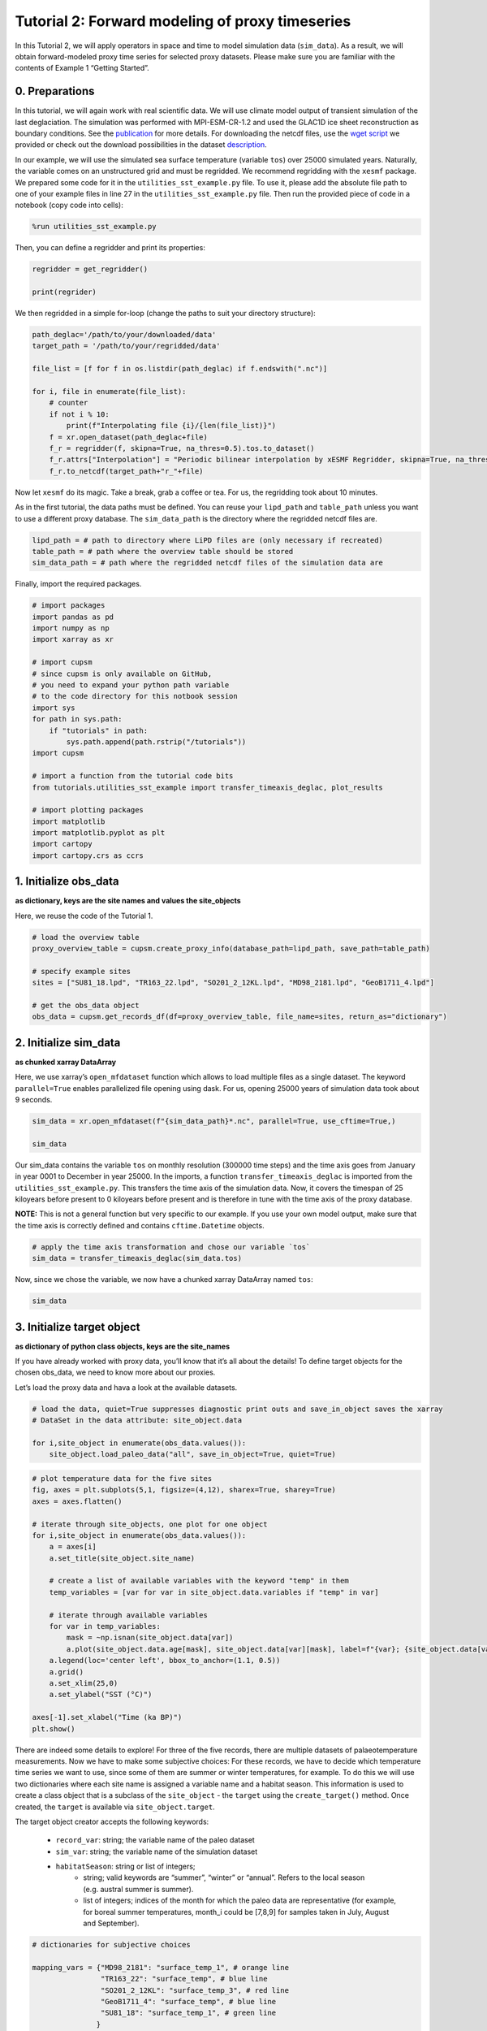 Tutorial 2: Forward modeling of proxy timeseries
================================================

In this Tutorial 2, we will apply operators in space and time to model
simulation data (``sim_data``). As a result, we will obtain
forward-modeled proxy time series for selected proxy datasets. Please
make sure you are familiar with the contents of Example 1 “Getting
Started”.

0. Preparations
---------------

In this tutorial, we will again work with real scientific data. We will
use climate model output of transient simulation of the last
deglaciation. The simulation was performed with MPI-ESM-CR-1.2 and used
the GLAC1D ice sheet reconstruction as boundary conditions. See the
`publication <https://doi.org/10.1029/2021GL096767>`__ for more details.
For downloading the netcdf files, use the `wget
script <https://github.com/paleovar/cupsm/blob/main/data/wget-mpiesm_simulations_20231208135007.sh>`__
we provided or check out the download possibilities in the dataset
`description <https://www.wdc-climate.de/ui/entry?acronym=PMMXMCRTDGP132>`__.

In our example, we will use the simulated sea surface temperature
(variable ``tos``) over 25000 simulated years. Naturally, the variable
comes on an unstructured grid and must be regridded. We recommend
regridding with the ``xesmf`` package. We prepared some code for it in
the ``utilities_sst_example.py`` file. To use it, please add the
absolute file path to one of your example files in line 27 in the
``utilities_sst_example.py`` file. Then run the provided piece of code
in a notebook (copy code into cells):

.. code:: python

   %run utilities_sst_example.py

Then, you can define a regridder and print its properties:

.. code:: python

   regridder = get_regridder()

   print(regrider)

We then regridded in a simple for-loop (change the paths to suit your
directory structure):

.. code:: python

   path_deglac='/path/to/your/downloaded/data'
   target_path = '/path/to/your/regridded/data'

   file_list = [f for f in os.listdir(path_deglac) if f.endswith(".nc")]

   for i, file in enumerate(file_list):
       # counter
       if not i % 10: 
           print(f"Interpolating file {i}/{len(file_list)}")
       f = xr.open_dataset(path_deglac+file)
       f_r = regridder(f, skipna=True, na_thres=0.5).tos.to_dataset()
       f_r.attrs["Interpolation"] = "Periodic bilinear interpolation by xESMF Regridder, skipna=True, na_thres=0.5"
       f_r.to_netcdf(target_path+"r_"+file)

Now let ``xesmf`` do its magic. Take a break, grab a coffee or tea. For
us, the regridding took about 10 minutes.

As in the first tutorial, the data paths must be defined. You can reuse
your ``lipd_path`` and ``table_path`` unless you want to use a different
proxy database. The ``sim_data_path`` is the directory where the
regridded netcdf files are.

.. code:: ipython3

    lipd_path = # path to directory where LiPD files are (only necessary if recreated)
    table_path = # path where the overview table should be stored
    sim_data_path = # path where the regridded netcdf files of the simulation data are

Finally, import the required packages.

.. code:: ipython3

    # import packages
    import pandas as pd
    import numpy as np
    import xarray as xr
    
    # import cupsm
    # since cupsm is only available on GitHub, 
    # you need to expand your python path variable 
    # to the code directory for this notbook session
    import sys
    for path in sys.path:
        if "tutorials" in path:
            sys.path.append(path.rstrip("/tutorials"))
    import cupsm
    
    # import a function from the tutorial code bits
    from tutorials.utilities_sst_example import transfer_timeaxis_deglac, plot_results
    
    # import plotting packages
    import matplotlib
    import matplotlib.pyplot as plt
    import cartopy
    import cartopy.crs as ccrs


1. Initialize obs_data
----------------------

**as dictionary, keys are the site names and values the site_objects**

Here, we reuse the code of the Tutorial 1.

.. code:: ipython3

    # load the overview table
    proxy_overview_table = cupsm.create_proxy_info(database_path=lipd_path, save_path=table_path)
    
    # specify example sites
    sites = ["SU81_18.lpd", "TR163_22.lpd", "SO201_2_12KL.lpd", "MD98_2181.lpd", "GeoB1711_4.lpd"]
    
    # get the obs_data object
    obs_data = cupsm.get_records_df(df=proxy_overview_table, file_name=sites, return_as="dictionary")


2. Initialize sim_data
----------------------

**as chunked xarray DataArray**

Here, we use xarray’s ``open_mfdataset`` function which allows to load
multiple files as a single dataset. The keyword ``parallel=True``
enables parallelized file opening using dask. For us, opening 25000
years of simulation data took about 9 seconds.

.. code:: ipython3

    sim_data = xr.open_mfdataset(f"{sim_data_path}*.nc", parallel=True, use_cftime=True,)
    
    sim_data




.. raw:: html

    <div><svg style="position: absolute; width: 0; height: 0; overflow: hidden">
    <defs>
    <symbol id="icon-database" viewBox="0 0 32 32">
    <path d="M16 0c-8.837 0-16 2.239-16 5v4c0 2.761 7.163 5 16 5s16-2.239 16-5v-4c0-2.761-7.163-5-16-5z"></path>
    <path d="M16 17c-8.837 0-16-2.239-16-5v6c0 2.761 7.163 5 16 5s16-2.239 16-5v-6c0 2.761-7.163 5-16 5z"></path>
    <path d="M16 26c-8.837 0-16-2.239-16-5v6c0 2.761 7.163 5 16 5s16-2.239 16-5v-6c0 2.761-7.163 5-16 5z"></path>
    </symbol>
    <symbol id="icon-file-text2" viewBox="0 0 32 32">
    <path d="M28.681 7.159c-0.694-0.947-1.662-2.053-2.724-3.116s-2.169-2.030-3.116-2.724c-1.612-1.182-2.393-1.319-2.841-1.319h-15.5c-1.378 0-2.5 1.121-2.5 2.5v27c0 1.378 1.122 2.5 2.5 2.5h23c1.378 0 2.5-1.122 2.5-2.5v-19.5c0-0.448-0.137-1.23-1.319-2.841zM24.543 5.457c0.959 0.959 1.712 1.825 2.268 2.543h-4.811v-4.811c0.718 0.556 1.584 1.309 2.543 2.268zM28 29.5c0 0.271-0.229 0.5-0.5 0.5h-23c-0.271 0-0.5-0.229-0.5-0.5v-27c0-0.271 0.229-0.5 0.5-0.5 0 0 15.499-0 15.5 0v7c0 0.552 0.448 1 1 1h7v19.5z"></path>
    <path d="M23 26h-14c-0.552 0-1-0.448-1-1s0.448-1 1-1h14c0.552 0 1 0.448 1 1s-0.448 1-1 1z"></path>
    <path d="M23 22h-14c-0.552 0-1-0.448-1-1s0.448-1 1-1h14c0.552 0 1 0.448 1 1s-0.448 1-1 1z"></path>
    <path d="M23 18h-14c-0.552 0-1-0.448-1-1s0.448-1 1-1h14c0.552 0 1 0.448 1 1s-0.448 1-1 1z"></path>
    </symbol>
    </defs>
    </svg>
    <style>/* CSS stylesheet for displaying xarray objects in jupyterlab.
     *
     */
    
    :root {
      --xr-font-color0: var(--jp-content-font-color0, rgba(0, 0, 0, 1));
      --xr-font-color2: var(--jp-content-font-color2, rgba(0, 0, 0, 0.54));
      --xr-font-color3: var(--jp-content-font-color3, rgba(0, 0, 0, 0.38));
      --xr-border-color: var(--jp-border-color2, #e0e0e0);
      --xr-disabled-color: var(--jp-layout-color3, #bdbdbd);
      --xr-background-color: var(--jp-layout-color0, white);
      --xr-background-color-row-even: var(--jp-layout-color1, white);
      --xr-background-color-row-odd: var(--jp-layout-color2, #eeeeee);
    }
    
    html[theme=dark],
    body[data-theme=dark],
    body.vscode-dark {
      --xr-font-color0: rgba(255, 255, 255, 1);
      --xr-font-color2: rgba(255, 255, 255, 0.54);
      --xr-font-color3: rgba(255, 255, 255, 0.38);
      --xr-border-color: #1F1F1F;
      --xr-disabled-color: #515151;
      --xr-background-color: #111111;
      --xr-background-color-row-even: #111111;
      --xr-background-color-row-odd: #313131;
    }
    
    .xr-wrap {
      display: block !important;
      min-width: 300px;
      max-width: 700px;
    }
    
    .xr-text-repr-fallback {
      /* fallback to plain text repr when CSS is not injected (untrusted notebook) */
      display: none;
    }
    
    .xr-header {
      padding-top: 6px;
      padding-bottom: 6px;
      margin-bottom: 4px;
      border-bottom: solid 1px var(--xr-border-color);
    }
    
    .xr-header > div,
    .xr-header > ul {
      display: inline;
      margin-top: 0;
      margin-bottom: 0;
    }
    
    .xr-obj-type,
    .xr-array-name {
      margin-left: 2px;
      margin-right: 10px;
    }
    
    .xr-obj-type {
      color: var(--xr-font-color2);
    }
    
    .xr-sections {
      padding-left: 0 !important;
      display: grid;
      grid-template-columns: 150px auto auto 1fr 20px 20px;
    }
    
    .xr-section-item {
      display: contents;
    }
    
    .xr-section-item input {
      display: none;
    }
    
    .xr-section-item input + label {
      color: var(--xr-disabled-color);
    }
    
    .xr-section-item input:enabled + label {
      cursor: pointer;
      color: var(--xr-font-color2);
    }
    
    .xr-section-item input:enabled + label:hover {
      color: var(--xr-font-color0);
    }
    
    .xr-section-summary {
      grid-column: 1;
      color: var(--xr-font-color2);
      font-weight: 500;
    }
    
    .xr-section-summary > span {
      display: inline-block;
      padding-left: 0.5em;
    }
    
    .xr-section-summary-in:disabled + label {
      color: var(--xr-font-color2);
    }
    
    .xr-section-summary-in + label:before {
      display: inline-block;
      content: '►';
      font-size: 11px;
      width: 15px;
      text-align: center;
    }
    
    .xr-section-summary-in:disabled + label:before {
      color: var(--xr-disabled-color);
    }
    
    .xr-section-summary-in:checked + label:before {
      content: '▼';
    }
    
    .xr-section-summary-in:checked + label > span {
      display: none;
    }
    
    .xr-section-summary,
    .xr-section-inline-details {
      padding-top: 4px;
      padding-bottom: 4px;
    }
    
    .xr-section-inline-details {
      grid-column: 2 / -1;
    }
    
    .xr-section-details {
      display: none;
      grid-column: 1 / -1;
      margin-bottom: 5px;
    }
    
    .xr-section-summary-in:checked ~ .xr-section-details {
      display: contents;
    }
    
    .xr-array-wrap {
      grid-column: 1 / -1;
      display: grid;
      grid-template-columns: 20px auto;
    }
    
    .xr-array-wrap > label {
      grid-column: 1;
      vertical-align: top;
    }
    
    .xr-preview {
      color: var(--xr-font-color3);
    }
    
    .xr-array-preview,
    .xr-array-data {
      padding: 0 5px !important;
      grid-column: 2;
    }
    
    .xr-array-data,
    .xr-array-in:checked ~ .xr-array-preview {
      display: none;
    }
    
    .xr-array-in:checked ~ .xr-array-data,
    .xr-array-preview {
      display: inline-block;
    }
    
    .xr-dim-list {
      display: inline-block !important;
      list-style: none;
      padding: 0 !important;
      margin: 0;
    }
    
    .xr-dim-list li {
      display: inline-block;
      padding: 0;
      margin: 0;
    }
    
    .xr-dim-list:before {
      content: '(';
    }
    
    .xr-dim-list:after {
      content: ')';
    }
    
    .xr-dim-list li:not(:last-child):after {
      content: ',';
      padding-right: 5px;
    }
    
    .xr-has-index {
      font-weight: bold;
    }
    
    .xr-var-list,
    .xr-var-item {
      display: contents;
    }
    
    .xr-var-item > div,
    .xr-var-item label,
    .xr-var-item > .xr-var-name span {
      background-color: var(--xr-background-color-row-even);
      margin-bottom: 0;
    }
    
    .xr-var-item > .xr-var-name:hover span {
      padding-right: 5px;
    }
    
    .xr-var-list > li:nth-child(odd) > div,
    .xr-var-list > li:nth-child(odd) > label,
    .xr-var-list > li:nth-child(odd) > .xr-var-name span {
      background-color: var(--xr-background-color-row-odd);
    }
    
    .xr-var-name {
      grid-column: 1;
    }
    
    .xr-var-dims {
      grid-column: 2;
    }
    
    .xr-var-dtype {
      grid-column: 3;
      text-align: right;
      color: var(--xr-font-color2);
    }
    
    .xr-var-preview {
      grid-column: 4;
    }
    
    .xr-index-preview {
      grid-column: 2 / 5;
      color: var(--xr-font-color2);
    }
    
    .xr-var-name,
    .xr-var-dims,
    .xr-var-dtype,
    .xr-preview,
    .xr-attrs dt {
      white-space: nowrap;
      overflow: hidden;
      text-overflow: ellipsis;
      padding-right: 10px;
    }
    
    .xr-var-name:hover,
    .xr-var-dims:hover,
    .xr-var-dtype:hover,
    .xr-attrs dt:hover {
      overflow: visible;
      width: auto;
      z-index: 1;
    }
    
    .xr-var-attrs,
    .xr-var-data,
    .xr-index-data {
      display: none;
      background-color: var(--xr-background-color) !important;
      padding-bottom: 5px !important;
    }
    
    .xr-var-attrs-in:checked ~ .xr-var-attrs,
    .xr-var-data-in:checked ~ .xr-var-data,
    .xr-index-data-in:checked ~ .xr-index-data {
      display: block;
    }
    
    .xr-var-data > table {
      float: right;
    }
    
    .xr-var-name span,
    .xr-var-data,
    .xr-index-name div,
    .xr-index-data,
    .xr-attrs {
      padding-left: 25px !important;
    }
    
    .xr-attrs,
    .xr-var-attrs,
    .xr-var-data,
    .xr-index-data {
      grid-column: 1 / -1;
    }
    
    dl.xr-attrs {
      padding: 0;
      margin: 0;
      display: grid;
      grid-template-columns: 125px auto;
    }
    
    .xr-attrs dt,
    .xr-attrs dd {
      padding: 0;
      margin: 0;
      float: left;
      padding-right: 10px;
      width: auto;
    }
    
    .xr-attrs dt {
      font-weight: normal;
      grid-column: 1;
    }
    
    .xr-attrs dt:hover span {
      display: inline-block;
      background: var(--xr-background-color);
      padding-right: 10px;
    }
    
    .xr-attrs dd {
      grid-column: 2;
      white-space: pre-wrap;
      word-break: break-all;
    }
    
    .xr-icon-database,
    .xr-icon-file-text2,
    .xr-no-icon {
      display: inline-block;
      vertical-align: middle;
      width: 1em;
      height: 1.5em !important;
      stroke-width: 0;
      stroke: currentColor;
      fill: currentColor;
    }
    </style><pre class='xr-text-repr-fallback'>&lt;xarray.Dataset&gt;
    Dimensions:  (time: 300000, lat: 101, lon: 122)
    Coordinates:
      * time     (time) object 0001-01-16 12:00:00 ... 25000-12-16 12:00:00
      * lat      (lat) float64 -90.0 -88.2 -86.4 -84.6 -82.8 ... 84.6 86.4 88.2 90.0
      * lon      (lon) float64 -180.0 -177.0 -174.1 -171.1 ... 171.1 174.1 177.0
    Data variables:
        tos      (time, lat, lon) float64 dask.array&lt;chunksize=(1200, 101, 122), meta=np.ndarray&gt;
    Attributes:
        Interpolation:  Periodic bilinear interpolation by xESMF Regridder, skipn...</pre><div class='xr-wrap' style='display:none'><div class='xr-header'><div class='xr-obj-type'>xarray.Dataset</div></div><ul class='xr-sections'><li class='xr-section-item'><input id='section-004faf5f-c53f-410c-b850-ffc40ad4d1aa' class='xr-section-summary-in' type='checkbox' disabled ><label for='section-004faf5f-c53f-410c-b850-ffc40ad4d1aa' class='xr-section-summary'  title='Expand/collapse section'>Dimensions:</label><div class='xr-section-inline-details'><ul class='xr-dim-list'><li><span class='xr-has-index'>time</span>: 300000</li><li><span class='xr-has-index'>lat</span>: 101</li><li><span class='xr-has-index'>lon</span>: 122</li></ul></div><div class='xr-section-details'></div></li><li class='xr-section-item'><input id='section-063ef3e2-504e-4e05-b137-40b802ba1fbb' class='xr-section-summary-in' type='checkbox'  checked><label for='section-063ef3e2-504e-4e05-b137-40b802ba1fbb' class='xr-section-summary' >Coordinates: <span>(3)</span></label><div class='xr-section-inline-details'></div><div class='xr-section-details'><ul class='xr-var-list'><li class='xr-var-item'><div class='xr-var-name'><span class='xr-has-index'>time</span></div><div class='xr-var-dims'>(time)</div><div class='xr-var-dtype'>object</div><div class='xr-var-preview xr-preview'>0001-01-16 12:00:00 ... 25000-12...</div><input id='attrs-c81608e4-4162-48ea-bf16-0ff89487dcb9' class='xr-var-attrs-in' type='checkbox' disabled><label for='attrs-c81608e4-4162-48ea-bf16-0ff89487dcb9' title='Show/Hide attributes'><svg class='icon xr-icon-file-text2'><use xlink:href='#icon-file-text2'></use></svg></label><input id='data-d1cef317-2dc4-42b7-adf0-c11122480a12' class='xr-var-data-in' type='checkbox'><label for='data-d1cef317-2dc4-42b7-adf0-c11122480a12' title='Show/Hide data repr'><svg class='icon xr-icon-database'><use xlink:href='#icon-database'></use></svg></label><div class='xr-var-attrs'><dl class='xr-attrs'></dl></div><div class='xr-var-data'><pre>array([cftime.DatetimeProlepticGregorian(1, 1, 16, 12, 0, 0, 0, has_year_zero=True),
           cftime.DatetimeProlepticGregorian(1, 2, 15, 0, 0, 0, 0, has_year_zero=True),
           cftime.DatetimeProlepticGregorian(1, 3, 16, 12, 0, 0, 0, has_year_zero=True),
           ...,
           cftime.DatetimeProlepticGregorian(25000, 10, 16, 12, 0, 0, 0, has_year_zero=True),
           cftime.DatetimeProlepticGregorian(25000, 11, 16, 0, 0, 0, 0, has_year_zero=True),
           cftime.DatetimeProlepticGregorian(25000, 12, 16, 12, 0, 0, 0, has_year_zero=True)],
          dtype=object)</pre></div></li><li class='xr-var-item'><div class='xr-var-name'><span class='xr-has-index'>lat</span></div><div class='xr-var-dims'>(lat)</div><div class='xr-var-dtype'>float64</div><div class='xr-var-preview xr-preview'>-90.0 -88.2 -86.4 ... 88.2 90.0</div><input id='attrs-1a1ddb59-9689-44d9-a427-1793bf6a91cb' class='xr-var-attrs-in' type='checkbox' disabled><label for='attrs-1a1ddb59-9689-44d9-a427-1793bf6a91cb' title='Show/Hide attributes'><svg class='icon xr-icon-file-text2'><use xlink:href='#icon-file-text2'></use></svg></label><input id='data-9d6a65ae-faa4-428c-8782-b88d053ef231' class='xr-var-data-in' type='checkbox'><label for='data-9d6a65ae-faa4-428c-8782-b88d053ef231' title='Show/Hide data repr'><svg class='icon xr-icon-database'><use xlink:href='#icon-database'></use></svg></label><div class='xr-var-attrs'><dl class='xr-attrs'></dl></div><div class='xr-var-data'><pre>array([-90. , -88.2, -86.4, -84.6, -82.8, -81. , -79.2, -77.4, -75.6, -73.8,
           -72. , -70.2, -68.4, -66.6, -64.8, -63. , -61.2, -59.4, -57.6, -55.8,
           -54. , -52.2, -50.4, -48.6, -46.8, -45. , -43.2, -41.4, -39.6, -37.8,
           -36. , -34.2, -32.4, -30.6, -28.8, -27. , -25.2, -23.4, -21.6, -19.8,
           -18. , -16.2, -14.4, -12.6, -10.8,  -9. ,  -7.2,  -5.4,  -3.6,  -1.8,
             0. ,   1.8,   3.6,   5.4,   7.2,   9. ,  10.8,  12.6,  14.4,  16.2,
            18. ,  19.8,  21.6,  23.4,  25.2,  27. ,  28.8,  30.6,  32.4,  34.2,
            36. ,  37.8,  39.6,  41.4,  43.2,  45. ,  46.8,  48.6,  50.4,  52.2,
            54. ,  55.8,  57.6,  59.4,  61.2,  63. ,  64.8,  66.6,  68.4,  70.2,
            72. ,  73.8,  75.6,  77.4,  79.2,  81. ,  82.8,  84.6,  86.4,  88.2,
            90. ])</pre></div></li><li class='xr-var-item'><div class='xr-var-name'><span class='xr-has-index'>lon</span></div><div class='xr-var-dims'>(lon)</div><div class='xr-var-dtype'>float64</div><div class='xr-var-preview xr-preview'>-180.0 -177.0 ... 174.1 177.0</div><input id='attrs-6ac164d7-9536-44d5-ae38-2a73416fd50b' class='xr-var-attrs-in' type='checkbox' disabled><label for='attrs-6ac164d7-9536-44d5-ae38-2a73416fd50b' title='Show/Hide attributes'><svg class='icon xr-icon-file-text2'><use xlink:href='#icon-file-text2'></use></svg></label><input id='data-cca3c92a-d363-4c67-9140-158a82faa1b4' class='xr-var-data-in' type='checkbox'><label for='data-cca3c92a-d363-4c67-9140-158a82faa1b4' title='Show/Hide data repr'><svg class='icon xr-icon-database'><use xlink:href='#icon-database'></use></svg></label><div class='xr-var-attrs'><dl class='xr-attrs'></dl></div><div class='xr-var-data'><pre>array([-180.      , -177.04918 , -174.098361, -171.147541, -168.196721,
           -165.245902, -162.295082, -159.344262, -156.393443, -153.442623,
           -150.491803, -147.540984, -144.590164, -141.639344, -138.688525,
           -135.737705, -132.786885, -129.836066, -126.885246, -123.934426,
           -120.983607, -118.032787, -115.081967, -112.131148, -109.180328,
           -106.229508, -103.278689, -100.327869,  -97.377049,  -94.42623 ,
            -91.47541 ,  -88.52459 ,  -85.57377 ,  -82.622951,  -79.672131,
            -76.721311,  -73.770492,  -70.819672,  -67.868852,  -64.918033,
            -61.967213,  -59.016393,  -56.065574,  -53.114754,  -50.163934,
            -47.213115,  -44.262295,  -41.311475,  -38.360656,  -35.409836,
            -32.459016,  -29.508197,  -26.557377,  -23.606557,  -20.655738,
            -17.704918,  -14.754098,  -11.803279,   -8.852459,   -5.901639,
             -2.95082 ,    0.      ,    2.95082 ,    5.901639,    8.852459,
             11.803279,   14.754098,   17.704918,   20.655738,   23.606557,
             26.557377,   29.508197,   32.459016,   35.409836,   38.360656,
             41.311475,   44.262295,   47.213115,   50.163934,   53.114754,
             56.065574,   59.016393,   61.967213,   64.918033,   67.868852,
             70.819672,   73.770492,   76.721311,   79.672131,   82.622951,
             85.57377 ,   88.52459 ,   91.47541 ,   94.42623 ,   97.377049,
            100.327869,  103.278689,  106.229508,  109.180328,  112.131148,
            115.081967,  118.032787,  120.983607,  123.934426,  126.885246,
            129.836066,  132.786885,  135.737705,  138.688525,  141.639344,
            144.590164,  147.540984,  150.491803,  153.442623,  156.393443,
            159.344262,  162.295082,  165.245902,  168.196721,  171.147541,
            174.098361,  177.04918 ])</pre></div></li></ul></div></li><li class='xr-section-item'><input id='section-0a37d927-a3cd-4683-9bc8-68e6a088e7aa' class='xr-section-summary-in' type='checkbox'  checked><label for='section-0a37d927-a3cd-4683-9bc8-68e6a088e7aa' class='xr-section-summary' >Data variables: <span>(1)</span></label><div class='xr-section-inline-details'></div><div class='xr-section-details'><ul class='xr-var-list'><li class='xr-var-item'><div class='xr-var-name'><span>tos</span></div><div class='xr-var-dims'>(time, lat, lon)</div><div class='xr-var-dtype'>float64</div><div class='xr-var-preview xr-preview'>dask.array&lt;chunksize=(1200, 101, 122), meta=np.ndarray&gt;</div><input id='attrs-ee0e77e3-2931-43cd-9584-b67b5bda696e' class='xr-var-attrs-in' type='checkbox' disabled><label for='attrs-ee0e77e3-2931-43cd-9584-b67b5bda696e' title='Show/Hide attributes'><svg class='icon xr-icon-file-text2'><use xlink:href='#icon-file-text2'></use></svg></label><input id='data-659f6177-8570-4fce-80af-1b7a0bd8bc3a' class='xr-var-data-in' type='checkbox'><label for='data-659f6177-8570-4fce-80af-1b7a0bd8bc3a' title='Show/Hide data repr'><svg class='icon xr-icon-database'><use xlink:href='#icon-database'></use></svg></label><div class='xr-var-attrs'><dl class='xr-attrs'></dl></div><div class='xr-var-data'><table>
        <tr>
            <td>
                <table style="border-collapse: collapse;">
                    <thead>
                        <tr>
                            <td> </td>
                            <th> Array </th>
                            <th> Chunk </th>
                        </tr>
                    </thead>
                    <tbody>
    
                        <tr>
                            <th> Bytes </th>
                            <td> 27.54 GiB </td>
                            <td> 112.81 MiB </td>
                        </tr>
    
                        <tr>
                            <th> Shape </th>
                            <td> (300000, 101, 122) </td>
                            <td> (1200, 101, 122) </td>
                        </tr>
                        <tr>
                            <th> Dask graph </th>
                            <td colspan="2"> 250 chunks in 501 graph layers </td>
                        </tr>
                        <tr>
                            <th> Data type </th>
                            <td colspan="2"> float64 numpy.ndarray </td>
                        </tr>
                    </tbody>
                </table>
            </td>
            <td>
            <svg width="156" height="146" style="stroke:rgb(0,0,0);stroke-width:1" >
    
      <!-- Horizontal lines -->
      <line x1="10" y1="0" x2="80" y2="70" style="stroke-width:2" />
      <line x1="10" y1="25" x2="80" y2="96" style="stroke-width:2" />
    
      <!-- Vertical lines -->
      <line x1="10" y1="0" x2="10" y2="25" style="stroke-width:2" />
      <line x1="13" y1="3" x2="13" y2="29" />
      <line x1="17" y1="7" x2="17" y2="32" />
      <line x1="21" y1="11" x2="21" y2="36" />
      <line x1="24" y1="14" x2="24" y2="40" />
      <line x1="28" y1="18" x2="28" y2="43" />
      <line x1="32" y1="22" x2="32" y2="47" />
      <line x1="35" y1="25" x2="35" y2="51" />
      <line x1="39" y1="29" x2="39" y2="55" />
      <line x1="43" y1="33" x2="43" y2="58" />
      <line x1="46" y1="36" x2="46" y2="62" />
      <line x1="50" y1="40" x2="50" y2="66" />
      <line x1="54" y1="44" x2="54" y2="69" />
      <line x1="58" y1="48" x2="58" y2="73" />
      <line x1="61" y1="51" x2="61" y2="77" />
      <line x1="65" y1="55" x2="65" y2="81" />
      <line x1="69" y1="59" x2="69" y2="84" />
      <line x1="72" y1="62" x2="72" y2="88" />
      <line x1="76" y1="66" x2="76" y2="92" />
      <line x1="80" y1="70" x2="80" y2="96" style="stroke-width:2" />
    
      <!-- Colored Rectangle -->
      <polygon points="10.0,0.0 80.58823529411765,70.58823529411765 80.58823529411765,96.00085180870013 10.0,25.412616514582485" style="fill:#8B4903A0;stroke-width:0"/>
    
      <!-- Horizontal lines -->
      <line x1="10" y1="0" x2="35" y2="0" style="stroke-width:2" />
      <line x1="13" y1="3" x2="39" y2="3" />
      <line x1="17" y1="7" x2="42" y2="7" />
      <line x1="21" y1="11" x2="46" y2="11" />
      <line x1="24" y1="14" x2="50" y2="14" />
      <line x1="28" y1="18" x2="53" y2="18" />
      <line x1="32" y1="22" x2="57" y2="22" />
      <line x1="35" y1="25" x2="61" y2="25" />
      <line x1="39" y1="29" x2="65" y2="29" />
      <line x1="43" y1="33" x2="68" y2="33" />
      <line x1="46" y1="36" x2="72" y2="36" />
      <line x1="50" y1="40" x2="76" y2="40" />
      <line x1="54" y1="44" x2="79" y2="44" />
      <line x1="58" y1="48" x2="83" y2="48" />
      <line x1="61" y1="51" x2="87" y2="51" />
      <line x1="65" y1="55" x2="91" y2="55" />
      <line x1="69" y1="59" x2="94" y2="59" />
      <line x1="72" y1="62" x2="98" y2="62" />
      <line x1="76" y1="66" x2="102" y2="66" />
      <line x1="80" y1="70" x2="106" y2="70" style="stroke-width:2" />
    
      <!-- Vertical lines -->
      <line x1="10" y1="0" x2="80" y2="70" style="stroke-width:2" />
      <line x1="35" y1="0" x2="106" y2="70" style="stroke-width:2" />
    
      <!-- Colored Rectangle -->
      <polygon points="10.0,0.0 35.41261651458248,0.0 106.00085180870013,70.58823529411765 80.58823529411765,70.58823529411765" style="fill:#8B4903A0;stroke-width:0"/>
    
      <!-- Horizontal lines -->
      <line x1="80" y1="70" x2="106" y2="70" style="stroke-width:2" />
      <line x1="80" y1="96" x2="106" y2="96" style="stroke-width:2" />
    
      <!-- Vertical lines -->
      <line x1="80" y1="70" x2="80" y2="96" style="stroke-width:2" />
      <line x1="106" y1="70" x2="106" y2="96" style="stroke-width:2" />
    
      <!-- Colored Rectangle -->
      <polygon points="80.58823529411765,70.58823529411765 106.00085180870013,70.58823529411765 106.00085180870013,96.00085180870013 80.58823529411765,96.00085180870013" style="fill:#ECB172A0;stroke-width:0"/>
    
      <!-- Text -->
      <text x="93.294544" y="116.000852" font-size="1.0rem" font-weight="100" text-anchor="middle" >122</text>
      <text x="126.000852" y="83.294544" font-size="1.0rem" font-weight="100" text-anchor="middle" transform="rotate(-90,126.000852,83.294544)">101</text>
      <text x="35.294118" y="80.706734" font-size="1.0rem" font-weight="100" text-anchor="middle" transform="rotate(45,35.294118,80.706734)">300000</text>
    </svg>
            </td>
        </tr>
    </table></div></li></ul></div></li><li class='xr-section-item'><input id='section-94a92914-9880-4ac4-a082-aab76d6a9c13' class='xr-section-summary-in' type='checkbox'  ><label for='section-94a92914-9880-4ac4-a082-aab76d6a9c13' class='xr-section-summary' >Indexes: <span>(3)</span></label><div class='xr-section-inline-details'></div><div class='xr-section-details'><ul class='xr-var-list'><li class='xr-var-item'><div class='xr-index-name'><div>time</div></div><div class='xr-index-preview'>PandasIndex</div><div></div><input id='index-8de87bf5-517f-4ed2-b0f2-430a842bc938' class='xr-index-data-in' type='checkbox'/><label for='index-8de87bf5-517f-4ed2-b0f2-430a842bc938' title='Show/Hide index repr'><svg class='icon xr-icon-database'><use xlink:href='#icon-database'></use></svg></label><div class='xr-index-data'><pre>PandasIndex(CFTimeIndex([0001-01-16 12:00:00, 0001-02-15 00:00:00, 0001-03-16 12:00:00,
                 0001-04-16 00:00:00, 0001-05-16 12:00:00, 0001-06-16 00:00:00,
                 0001-07-16 12:00:00, 0001-08-16 12:00:00, 0001-09-16 00:00:00,
                 0001-10-16 12:00:00,
                 ...
                 25000-03-16 12:00:00, 25000-04-16 00:00:00, 25000-05-16 12:00:00,
                 25000-06-16 00:00:00, 25000-07-16 12:00:00, 25000-08-16 12:00:00,
                 25000-09-16 00:00:00, 25000-10-16 12:00:00, 25000-11-16 00:00:00,
                 25000-12-16 12:00:00],
                dtype=&#x27;object&#x27;,
                length=300000,
                calendar=&#x27;proleptic_gregorian&#x27;,
                freq=&#x27;None&#x27;))</pre></div></li><li class='xr-var-item'><div class='xr-index-name'><div>lat</div></div><div class='xr-index-preview'>PandasIndex</div><div></div><input id='index-0fb732cb-4aac-494d-8046-6d7e364ee89c' class='xr-index-data-in' type='checkbox'/><label for='index-0fb732cb-4aac-494d-8046-6d7e364ee89c' title='Show/Hide index repr'><svg class='icon xr-icon-database'><use xlink:href='#icon-database'></use></svg></label><div class='xr-index-data'><pre>PandasIndex(Index([            -90.0,             -88.2,             -86.4,
                       -84.6,             -82.8,             -81.0,
                       -79.2,             -77.4,             -75.6,
                       -73.8,
           ...
           73.80000000000001,              75.6,              77.4,
           79.20000000000002,              81.0, 82.80000000000001,
                        84.6,              86.4, 88.20000000000002,
                        90.0],
          dtype=&#x27;float64&#x27;, name=&#x27;lat&#x27;, length=101))</pre></div></li><li class='xr-var-item'><div class='xr-index-name'><div>lon</div></div><div class='xr-index-preview'>PandasIndex</div><div></div><input id='index-212a0d41-6840-4606-becb-6741958c9d63' class='xr-index-data-in' type='checkbox'/><label for='index-212a0d41-6840-4606-becb-6741958c9d63' title='Show/Hide index repr'><svg class='icon xr-icon-database'><use xlink:href='#icon-database'></use></svg></label><div class='xr-index-data'><pre>PandasIndex(Index([             -180.0, -177.04918032786884,  -174.0983606557377,
           -171.14754098360655, -168.19672131147541, -165.24590163934425,
           -162.29508196721312, -159.34426229508196, -156.39344262295083,
           -153.44262295081967,
           ...
            150.49180327868856,  153.44262295081967,  156.39344262295083,
              159.344262295082,  162.29508196721315,  165.24590163934425,
            168.19672131147541,  171.14754098360658,  174.09836065573774,
             177.0491803278689],
          dtype=&#x27;float64&#x27;, name=&#x27;lon&#x27;, length=122))</pre></div></li></ul></div></li><li class='xr-section-item'><input id='section-4d357dda-b70a-4af0-9561-120ccdd9b7a2' class='xr-section-summary-in' type='checkbox'  checked><label for='section-4d357dda-b70a-4af0-9561-120ccdd9b7a2' class='xr-section-summary' >Attributes: <span>(1)</span></label><div class='xr-section-inline-details'></div><div class='xr-section-details'><dl class='xr-attrs'><dt><span>Interpolation :</span></dt><dd>Periodic bilinear interpolation by xESMF Regridder, skipna=True, na_thres=0.5</dd></dl></div></li></ul></div></div>



Our sim_data contains the variable ``tos`` on monthly resolution (300000
time steps) and the time axis goes from January in year 0001 to December
in year 25000. In the imports, a function ``transfer_timeaxis_deglac``
is imported from the ``utilities_sst_example.py``. This transfers the
time axis of the simulation data. Now, it covers the timespan of 25
kiloyears before present to 0 kiloyears before present and is therefore
in tune with the time axis of the proxy database.

**NOTE:** This is not a general function but very specific to our
example. If you use your own model output, make sure that the time axis
is correctly defined and contains ``cftime.Datetime`` objects.

.. code:: ipython3

    # apply the time axis transformation and chose our variable `tos`
    sim_data = transfer_timeaxis_deglac(sim_data.tos)

Now, since we chose the variable, we now have a chunked xarray DataArray
named ``tos``:

.. code:: ipython3

    sim_data




.. raw:: html

    <div><svg style="position: absolute; width: 0; height: 0; overflow: hidden">
    <defs>
    <symbol id="icon-database" viewBox="0 0 32 32">
    <path d="M16 0c-8.837 0-16 2.239-16 5v4c0 2.761 7.163 5 16 5s16-2.239 16-5v-4c0-2.761-7.163-5-16-5z"></path>
    <path d="M16 17c-8.837 0-16-2.239-16-5v6c0 2.761 7.163 5 16 5s16-2.239 16-5v-6c0 2.761-7.163 5-16 5z"></path>
    <path d="M16 26c-8.837 0-16-2.239-16-5v6c0 2.761 7.163 5 16 5s16-2.239 16-5v-6c0 2.761-7.163 5-16 5z"></path>
    </symbol>
    <symbol id="icon-file-text2" viewBox="0 0 32 32">
    <path d="M28.681 7.159c-0.694-0.947-1.662-2.053-2.724-3.116s-2.169-2.030-3.116-2.724c-1.612-1.182-2.393-1.319-2.841-1.319h-15.5c-1.378 0-2.5 1.121-2.5 2.5v27c0 1.378 1.122 2.5 2.5 2.5h23c1.378 0 2.5-1.122 2.5-2.5v-19.5c0-0.448-0.137-1.23-1.319-2.841zM24.543 5.457c0.959 0.959 1.712 1.825 2.268 2.543h-4.811v-4.811c0.718 0.556 1.584 1.309 2.543 2.268zM28 29.5c0 0.271-0.229 0.5-0.5 0.5h-23c-0.271 0-0.5-0.229-0.5-0.5v-27c0-0.271 0.229-0.5 0.5-0.5 0 0 15.499-0 15.5 0v7c0 0.552 0.448 1 1 1h7v19.5z"></path>
    <path d="M23 26h-14c-0.552 0-1-0.448-1-1s0.448-1 1-1h14c0.552 0 1 0.448 1 1s-0.448 1-1 1z"></path>
    <path d="M23 22h-14c-0.552 0-1-0.448-1-1s0.448-1 1-1h14c0.552 0 1 0.448 1 1s-0.448 1-1 1z"></path>
    <path d="M23 18h-14c-0.552 0-1-0.448-1-1s0.448-1 1-1h14c0.552 0 1 0.448 1 1s-0.448 1-1 1z"></path>
    </symbol>
    </defs>
    </svg>
    <style>/* CSS stylesheet for displaying xarray objects in jupyterlab.
     *
     */
    
    :root {
      --xr-font-color0: var(--jp-content-font-color0, rgba(0, 0, 0, 1));
      --xr-font-color2: var(--jp-content-font-color2, rgba(0, 0, 0, 0.54));
      --xr-font-color3: var(--jp-content-font-color3, rgba(0, 0, 0, 0.38));
      --xr-border-color: var(--jp-border-color2, #e0e0e0);
      --xr-disabled-color: var(--jp-layout-color3, #bdbdbd);
      --xr-background-color: var(--jp-layout-color0, white);
      --xr-background-color-row-even: var(--jp-layout-color1, white);
      --xr-background-color-row-odd: var(--jp-layout-color2, #eeeeee);
    }
    
    html[theme=dark],
    body[data-theme=dark],
    body.vscode-dark {
      --xr-font-color0: rgba(255, 255, 255, 1);
      --xr-font-color2: rgba(255, 255, 255, 0.54);
      --xr-font-color3: rgba(255, 255, 255, 0.38);
      --xr-border-color: #1F1F1F;
      --xr-disabled-color: #515151;
      --xr-background-color: #111111;
      --xr-background-color-row-even: #111111;
      --xr-background-color-row-odd: #313131;
    }
    
    .xr-wrap {
      display: block !important;
      min-width: 300px;
      max-width: 700px;
    }
    
    .xr-text-repr-fallback {
      /* fallback to plain text repr when CSS is not injected (untrusted notebook) */
      display: none;
    }
    
    .xr-header {
      padding-top: 6px;
      padding-bottom: 6px;
      margin-bottom: 4px;
      border-bottom: solid 1px var(--xr-border-color);
    }
    
    .xr-header > div,
    .xr-header > ul {
      display: inline;
      margin-top: 0;
      margin-bottom: 0;
    }
    
    .xr-obj-type,
    .xr-array-name {
      margin-left: 2px;
      margin-right: 10px;
    }
    
    .xr-obj-type {
      color: var(--xr-font-color2);
    }
    
    .xr-sections {
      padding-left: 0 !important;
      display: grid;
      grid-template-columns: 150px auto auto 1fr 20px 20px;
    }
    
    .xr-section-item {
      display: contents;
    }
    
    .xr-section-item input {
      display: none;
    }
    
    .xr-section-item input + label {
      color: var(--xr-disabled-color);
    }
    
    .xr-section-item input:enabled + label {
      cursor: pointer;
      color: var(--xr-font-color2);
    }
    
    .xr-section-item input:enabled + label:hover {
      color: var(--xr-font-color0);
    }
    
    .xr-section-summary {
      grid-column: 1;
      color: var(--xr-font-color2);
      font-weight: 500;
    }
    
    .xr-section-summary > span {
      display: inline-block;
      padding-left: 0.5em;
    }
    
    .xr-section-summary-in:disabled + label {
      color: var(--xr-font-color2);
    }
    
    .xr-section-summary-in + label:before {
      display: inline-block;
      content: '►';
      font-size: 11px;
      width: 15px;
      text-align: center;
    }
    
    .xr-section-summary-in:disabled + label:before {
      color: var(--xr-disabled-color);
    }
    
    .xr-section-summary-in:checked + label:before {
      content: '▼';
    }
    
    .xr-section-summary-in:checked + label > span {
      display: none;
    }
    
    .xr-section-summary,
    .xr-section-inline-details {
      padding-top: 4px;
      padding-bottom: 4px;
    }
    
    .xr-section-inline-details {
      grid-column: 2 / -1;
    }
    
    .xr-section-details {
      display: none;
      grid-column: 1 / -1;
      margin-bottom: 5px;
    }
    
    .xr-section-summary-in:checked ~ .xr-section-details {
      display: contents;
    }
    
    .xr-array-wrap {
      grid-column: 1 / -1;
      display: grid;
      grid-template-columns: 20px auto;
    }
    
    .xr-array-wrap > label {
      grid-column: 1;
      vertical-align: top;
    }
    
    .xr-preview {
      color: var(--xr-font-color3);
    }
    
    .xr-array-preview,
    .xr-array-data {
      padding: 0 5px !important;
      grid-column: 2;
    }
    
    .xr-array-data,
    .xr-array-in:checked ~ .xr-array-preview {
      display: none;
    }
    
    .xr-array-in:checked ~ .xr-array-data,
    .xr-array-preview {
      display: inline-block;
    }
    
    .xr-dim-list {
      display: inline-block !important;
      list-style: none;
      padding: 0 !important;
      margin: 0;
    }
    
    .xr-dim-list li {
      display: inline-block;
      padding: 0;
      margin: 0;
    }
    
    .xr-dim-list:before {
      content: '(';
    }
    
    .xr-dim-list:after {
      content: ')';
    }
    
    .xr-dim-list li:not(:last-child):after {
      content: ',';
      padding-right: 5px;
    }
    
    .xr-has-index {
      font-weight: bold;
    }
    
    .xr-var-list,
    .xr-var-item {
      display: contents;
    }
    
    .xr-var-item > div,
    .xr-var-item label,
    .xr-var-item > .xr-var-name span {
      background-color: var(--xr-background-color-row-even);
      margin-bottom: 0;
    }
    
    .xr-var-item > .xr-var-name:hover span {
      padding-right: 5px;
    }
    
    .xr-var-list > li:nth-child(odd) > div,
    .xr-var-list > li:nth-child(odd) > label,
    .xr-var-list > li:nth-child(odd) > .xr-var-name span {
      background-color: var(--xr-background-color-row-odd);
    }
    
    .xr-var-name {
      grid-column: 1;
    }
    
    .xr-var-dims {
      grid-column: 2;
    }
    
    .xr-var-dtype {
      grid-column: 3;
      text-align: right;
      color: var(--xr-font-color2);
    }
    
    .xr-var-preview {
      grid-column: 4;
    }
    
    .xr-index-preview {
      grid-column: 2 / 5;
      color: var(--xr-font-color2);
    }
    
    .xr-var-name,
    .xr-var-dims,
    .xr-var-dtype,
    .xr-preview,
    .xr-attrs dt {
      white-space: nowrap;
      overflow: hidden;
      text-overflow: ellipsis;
      padding-right: 10px;
    }
    
    .xr-var-name:hover,
    .xr-var-dims:hover,
    .xr-var-dtype:hover,
    .xr-attrs dt:hover {
      overflow: visible;
      width: auto;
      z-index: 1;
    }
    
    .xr-var-attrs,
    .xr-var-data,
    .xr-index-data {
      display: none;
      background-color: var(--xr-background-color) !important;
      padding-bottom: 5px !important;
    }
    
    .xr-var-attrs-in:checked ~ .xr-var-attrs,
    .xr-var-data-in:checked ~ .xr-var-data,
    .xr-index-data-in:checked ~ .xr-index-data {
      display: block;
    }
    
    .xr-var-data > table {
      float: right;
    }
    
    .xr-var-name span,
    .xr-var-data,
    .xr-index-name div,
    .xr-index-data,
    .xr-attrs {
      padding-left: 25px !important;
    }
    
    .xr-attrs,
    .xr-var-attrs,
    .xr-var-data,
    .xr-index-data {
      grid-column: 1 / -1;
    }
    
    dl.xr-attrs {
      padding: 0;
      margin: 0;
      display: grid;
      grid-template-columns: 125px auto;
    }
    
    .xr-attrs dt,
    .xr-attrs dd {
      padding: 0;
      margin: 0;
      float: left;
      padding-right: 10px;
      width: auto;
    }
    
    .xr-attrs dt {
      font-weight: normal;
      grid-column: 1;
    }
    
    .xr-attrs dt:hover span {
      display: inline-block;
      background: var(--xr-background-color);
      padding-right: 10px;
    }
    
    .xr-attrs dd {
      grid-column: 2;
      white-space: pre-wrap;
      word-break: break-all;
    }
    
    .xr-icon-database,
    .xr-icon-file-text2,
    .xr-no-icon {
      display: inline-block;
      vertical-align: middle;
      width: 1em;
      height: 1.5em !important;
      stroke-width: 0;
      stroke: currentColor;
      fill: currentColor;
    }
    </style><pre class='xr-text-repr-fallback'>&lt;xarray.DataArray &#x27;tos&#x27; (time: 300000, lat: 101, lon: 122)&gt;
    dask.array&lt;concatenate, shape=(300000, 101, 122), dtype=float64, chunksize=(1200, 101, 122), chunktype=numpy.ndarray&gt;
    Coordinates:
      * lat      (lat) float64 -90.0 -88.2 -86.4 -84.6 -82.8 ... 84.6 86.4 88.2 90.0
      * lon      (lon) float64 -180.0 -177.0 -174.1 -171.1 ... 171.1 174.1 177.0
      * time     (time) object 25000-01-16 12:00:00 ... 0001-12-16 12:00:00</pre><div class='xr-wrap' style='display:none'><div class='xr-header'><div class='xr-obj-type'>xarray.DataArray</div><div class='xr-array-name'>'tos'</div><ul class='xr-dim-list'><li><span class='xr-has-index'>time</span>: 300000</li><li><span class='xr-has-index'>lat</span>: 101</li><li><span class='xr-has-index'>lon</span>: 122</li></ul></div><ul class='xr-sections'><li class='xr-section-item'><div class='xr-array-wrap'><input id='section-15a1ca56-796d-446c-8667-e8e06c319ad4' class='xr-array-in' type='checkbox' checked><label for='section-15a1ca56-796d-446c-8667-e8e06c319ad4' title='Show/hide data repr'><svg class='icon xr-icon-database'><use xlink:href='#icon-database'></use></svg></label><div class='xr-array-preview xr-preview'><span>dask.array&lt;chunksize=(1200, 101, 122), meta=np.ndarray&gt;</span></div><div class='xr-array-data'><table>
        <tr>
            <td>
                <table style="border-collapse: collapse;">
                    <thead>
                        <tr>
                            <td> </td>
                            <th> Array </th>
                            <th> Chunk </th>
                        </tr>
                    </thead>
                    <tbody>
    
                        <tr>
                            <th> Bytes </th>
                            <td> 27.54 GiB </td>
                            <td> 112.81 MiB </td>
                        </tr>
    
                        <tr>
                            <th> Shape </th>
                            <td> (300000, 101, 122) </td>
                            <td> (1200, 101, 122) </td>
                        </tr>
                        <tr>
                            <th> Dask graph </th>
                            <td colspan="2"> 250 chunks in 501 graph layers </td>
                        </tr>
                        <tr>
                            <th> Data type </th>
                            <td colspan="2"> float64 numpy.ndarray </td>
                        </tr>
                    </tbody>
                </table>
            </td>
            <td>
            <svg width="156" height="146" style="stroke:rgb(0,0,0);stroke-width:1" >
    
      <!-- Horizontal lines -->
      <line x1="10" y1="0" x2="80" y2="70" style="stroke-width:2" />
      <line x1="10" y1="25" x2="80" y2="96" style="stroke-width:2" />
    
      <!-- Vertical lines -->
      <line x1="10" y1="0" x2="10" y2="25" style="stroke-width:2" />
      <line x1="13" y1="3" x2="13" y2="29" />
      <line x1="17" y1="7" x2="17" y2="32" />
      <line x1="21" y1="11" x2="21" y2="36" />
      <line x1="24" y1="14" x2="24" y2="40" />
      <line x1="28" y1="18" x2="28" y2="43" />
      <line x1="32" y1="22" x2="32" y2="47" />
      <line x1="35" y1="25" x2="35" y2="51" />
      <line x1="39" y1="29" x2="39" y2="55" />
      <line x1="43" y1="33" x2="43" y2="58" />
      <line x1="46" y1="36" x2="46" y2="62" />
      <line x1="50" y1="40" x2="50" y2="66" />
      <line x1="54" y1="44" x2="54" y2="69" />
      <line x1="58" y1="48" x2="58" y2="73" />
      <line x1="61" y1="51" x2="61" y2="77" />
      <line x1="65" y1="55" x2="65" y2="81" />
      <line x1="69" y1="59" x2="69" y2="84" />
      <line x1="72" y1="62" x2="72" y2="88" />
      <line x1="76" y1="66" x2="76" y2="92" />
      <line x1="80" y1="70" x2="80" y2="96" style="stroke-width:2" />
    
      <!-- Colored Rectangle -->
      <polygon points="10.0,0.0 80.58823529411765,70.58823529411765 80.58823529411765,96.00085180870013 10.0,25.412616514582485" style="fill:#8B4903A0;stroke-width:0"/>
    
      <!-- Horizontal lines -->
      <line x1="10" y1="0" x2="35" y2="0" style="stroke-width:2" />
      <line x1="13" y1="3" x2="39" y2="3" />
      <line x1="17" y1="7" x2="42" y2="7" />
      <line x1="21" y1="11" x2="46" y2="11" />
      <line x1="24" y1="14" x2="50" y2="14" />
      <line x1="28" y1="18" x2="53" y2="18" />
      <line x1="32" y1="22" x2="57" y2="22" />
      <line x1="35" y1="25" x2="61" y2="25" />
      <line x1="39" y1="29" x2="65" y2="29" />
      <line x1="43" y1="33" x2="68" y2="33" />
      <line x1="46" y1="36" x2="72" y2="36" />
      <line x1="50" y1="40" x2="76" y2="40" />
      <line x1="54" y1="44" x2="79" y2="44" />
      <line x1="58" y1="48" x2="83" y2="48" />
      <line x1="61" y1="51" x2="87" y2="51" />
      <line x1="65" y1="55" x2="91" y2="55" />
      <line x1="69" y1="59" x2="94" y2="59" />
      <line x1="72" y1="62" x2="98" y2="62" />
      <line x1="76" y1="66" x2="102" y2="66" />
      <line x1="80" y1="70" x2="106" y2="70" style="stroke-width:2" />
    
      <!-- Vertical lines -->
      <line x1="10" y1="0" x2="80" y2="70" style="stroke-width:2" />
      <line x1="35" y1="0" x2="106" y2="70" style="stroke-width:2" />
    
      <!-- Colored Rectangle -->
      <polygon points="10.0,0.0 35.41261651458248,0.0 106.00085180870013,70.58823529411765 80.58823529411765,70.58823529411765" style="fill:#8B4903A0;stroke-width:0"/>
    
      <!-- Horizontal lines -->
      <line x1="80" y1="70" x2="106" y2="70" style="stroke-width:2" />
      <line x1="80" y1="96" x2="106" y2="96" style="stroke-width:2" />
    
      <!-- Vertical lines -->
      <line x1="80" y1="70" x2="80" y2="96" style="stroke-width:2" />
      <line x1="106" y1="70" x2="106" y2="96" style="stroke-width:2" />
    
      <!-- Colored Rectangle -->
      <polygon points="80.58823529411765,70.58823529411765 106.00085180870013,70.58823529411765 106.00085180870013,96.00085180870013 80.58823529411765,96.00085180870013" style="fill:#ECB172A0;stroke-width:0"/>
    
      <!-- Text -->
      <text x="93.294544" y="116.000852" font-size="1.0rem" font-weight="100" text-anchor="middle" >122</text>
      <text x="126.000852" y="83.294544" font-size="1.0rem" font-weight="100" text-anchor="middle" transform="rotate(-90,126.000852,83.294544)">101</text>
      <text x="35.294118" y="80.706734" font-size="1.0rem" font-weight="100" text-anchor="middle" transform="rotate(45,35.294118,80.706734)">300000</text>
    </svg>
            </td>
        </tr>
    </table></div></div></li><li class='xr-section-item'><input id='section-2c227537-f636-4637-8ca4-d29e22eab65b' class='xr-section-summary-in' type='checkbox'  checked><label for='section-2c227537-f636-4637-8ca4-d29e22eab65b' class='xr-section-summary' >Coordinates: <span>(3)</span></label><div class='xr-section-inline-details'></div><div class='xr-section-details'><ul class='xr-var-list'><li class='xr-var-item'><div class='xr-var-name'><span class='xr-has-index'>lat</span></div><div class='xr-var-dims'>(lat)</div><div class='xr-var-dtype'>float64</div><div class='xr-var-preview xr-preview'>-90.0 -88.2 -86.4 ... 88.2 90.0</div><input id='attrs-920c14ce-45da-4cdb-889e-9a0fbbaa2e07' class='xr-var-attrs-in' type='checkbox' disabled><label for='attrs-920c14ce-45da-4cdb-889e-9a0fbbaa2e07' title='Show/Hide attributes'><svg class='icon xr-icon-file-text2'><use xlink:href='#icon-file-text2'></use></svg></label><input id='data-18895eea-d9fc-4971-98a6-c84e5e47e726' class='xr-var-data-in' type='checkbox'><label for='data-18895eea-d9fc-4971-98a6-c84e5e47e726' title='Show/Hide data repr'><svg class='icon xr-icon-database'><use xlink:href='#icon-database'></use></svg></label><div class='xr-var-attrs'><dl class='xr-attrs'></dl></div><div class='xr-var-data'><pre>array([-90. , -88.2, -86.4, -84.6, -82.8, -81. , -79.2, -77.4, -75.6, -73.8,
           -72. , -70.2, -68.4, -66.6, -64.8, -63. , -61.2, -59.4, -57.6, -55.8,
           -54. , -52.2, -50.4, -48.6, -46.8, -45. , -43.2, -41.4, -39.6, -37.8,
           -36. , -34.2, -32.4, -30.6, -28.8, -27. , -25.2, -23.4, -21.6, -19.8,
           -18. , -16.2, -14.4, -12.6, -10.8,  -9. ,  -7.2,  -5.4,  -3.6,  -1.8,
             0. ,   1.8,   3.6,   5.4,   7.2,   9. ,  10.8,  12.6,  14.4,  16.2,
            18. ,  19.8,  21.6,  23.4,  25.2,  27. ,  28.8,  30.6,  32.4,  34.2,
            36. ,  37.8,  39.6,  41.4,  43.2,  45. ,  46.8,  48.6,  50.4,  52.2,
            54. ,  55.8,  57.6,  59.4,  61.2,  63. ,  64.8,  66.6,  68.4,  70.2,
            72. ,  73.8,  75.6,  77.4,  79.2,  81. ,  82.8,  84.6,  86.4,  88.2,
            90. ])</pre></div></li><li class='xr-var-item'><div class='xr-var-name'><span class='xr-has-index'>lon</span></div><div class='xr-var-dims'>(lon)</div><div class='xr-var-dtype'>float64</div><div class='xr-var-preview xr-preview'>-180.0 -177.0 ... 174.1 177.0</div><input id='attrs-5d9b36b2-c17c-4190-bbb6-5bf775389b99' class='xr-var-attrs-in' type='checkbox' disabled><label for='attrs-5d9b36b2-c17c-4190-bbb6-5bf775389b99' title='Show/Hide attributes'><svg class='icon xr-icon-file-text2'><use xlink:href='#icon-file-text2'></use></svg></label><input id='data-fb35b35f-0d18-410a-b34d-e8a92c6d1ecc' class='xr-var-data-in' type='checkbox'><label for='data-fb35b35f-0d18-410a-b34d-e8a92c6d1ecc' title='Show/Hide data repr'><svg class='icon xr-icon-database'><use xlink:href='#icon-database'></use></svg></label><div class='xr-var-attrs'><dl class='xr-attrs'></dl></div><div class='xr-var-data'><pre>array([-180.      , -177.04918 , -174.098361, -171.147541, -168.196721,
           -165.245902, -162.295082, -159.344262, -156.393443, -153.442623,
           -150.491803, -147.540984, -144.590164, -141.639344, -138.688525,
           -135.737705, -132.786885, -129.836066, -126.885246, -123.934426,
           -120.983607, -118.032787, -115.081967, -112.131148, -109.180328,
           -106.229508, -103.278689, -100.327869,  -97.377049,  -94.42623 ,
            -91.47541 ,  -88.52459 ,  -85.57377 ,  -82.622951,  -79.672131,
            -76.721311,  -73.770492,  -70.819672,  -67.868852,  -64.918033,
            -61.967213,  -59.016393,  -56.065574,  -53.114754,  -50.163934,
            -47.213115,  -44.262295,  -41.311475,  -38.360656,  -35.409836,
            -32.459016,  -29.508197,  -26.557377,  -23.606557,  -20.655738,
            -17.704918,  -14.754098,  -11.803279,   -8.852459,   -5.901639,
             -2.95082 ,    0.      ,    2.95082 ,    5.901639,    8.852459,
             11.803279,   14.754098,   17.704918,   20.655738,   23.606557,
             26.557377,   29.508197,   32.459016,   35.409836,   38.360656,
             41.311475,   44.262295,   47.213115,   50.163934,   53.114754,
             56.065574,   59.016393,   61.967213,   64.918033,   67.868852,
             70.819672,   73.770492,   76.721311,   79.672131,   82.622951,
             85.57377 ,   88.52459 ,   91.47541 ,   94.42623 ,   97.377049,
            100.327869,  103.278689,  106.229508,  109.180328,  112.131148,
            115.081967,  118.032787,  120.983607,  123.934426,  126.885246,
            129.836066,  132.786885,  135.737705,  138.688525,  141.639344,
            144.590164,  147.540984,  150.491803,  153.442623,  156.393443,
            159.344262,  162.295082,  165.245902,  168.196721,  171.147541,
            174.098361,  177.04918 ])</pre></div></li><li class='xr-var-item'><div class='xr-var-name'><span class='xr-has-index'>time</span></div><div class='xr-var-dims'>(time)</div><div class='xr-var-dtype'>object</div><div class='xr-var-preview xr-preview'>25000-01-16 12:00:00 ... 0001-12...</div><input id='attrs-1b97d111-2a10-449f-9365-9a3f364e3ba2' class='xr-var-attrs-in' type='checkbox' disabled><label for='attrs-1b97d111-2a10-449f-9365-9a3f364e3ba2' title='Show/Hide attributes'><svg class='icon xr-icon-file-text2'><use xlink:href='#icon-file-text2'></use></svg></label><input id='data-e8b7a5e1-fcdd-4ae1-8653-d457bd51682f' class='xr-var-data-in' type='checkbox'><label for='data-e8b7a5e1-fcdd-4ae1-8653-d457bd51682f' title='Show/Hide data repr'><svg class='icon xr-icon-database'><use xlink:href='#icon-database'></use></svg></label><div class='xr-var-attrs'><dl class='xr-attrs'></dl></div><div class='xr-var-data'><pre>array([cftime.DatetimeProlepticGregorian(25000, 1, 16, 12, 0, 0, 0, has_year_zero=True),
           cftime.DatetimeProlepticGregorian(25000, 2, 15, 0, 0, 0, 0, has_year_zero=True),
           cftime.DatetimeProlepticGregorian(25000, 3, 16, 12, 0, 0, 0, has_year_zero=True),
           ...,
           cftime.DatetimeProlepticGregorian(1, 10, 16, 12, 0, 0, 0, has_year_zero=True),
           cftime.DatetimeProlepticGregorian(1, 11, 16, 0, 0, 0, 0, has_year_zero=True),
           cftime.DatetimeProlepticGregorian(1, 12, 16, 12, 0, 0, 0, has_year_zero=True)],
          dtype=object)</pre></div></li></ul></div></li><li class='xr-section-item'><input id='section-556de6f1-5227-4659-a879-017427a29c50' class='xr-section-summary-in' type='checkbox'  ><label for='section-556de6f1-5227-4659-a879-017427a29c50' class='xr-section-summary' >Indexes: <span>(3)</span></label><div class='xr-section-inline-details'></div><div class='xr-section-details'><ul class='xr-var-list'><li class='xr-var-item'><div class='xr-index-name'><div>lat</div></div><div class='xr-index-preview'>PandasIndex</div><div></div><input id='index-5fbdc852-1282-4c09-b759-b77ca7251a55' class='xr-index-data-in' type='checkbox'/><label for='index-5fbdc852-1282-4c09-b759-b77ca7251a55' title='Show/Hide index repr'><svg class='icon xr-icon-database'><use xlink:href='#icon-database'></use></svg></label><div class='xr-index-data'><pre>PandasIndex(Index([            -90.0,             -88.2,             -86.4,
                       -84.6,             -82.8,             -81.0,
                       -79.2,             -77.4,             -75.6,
                       -73.8,
           ...
           73.80000000000001,              75.6,              77.4,
           79.20000000000002,              81.0, 82.80000000000001,
                        84.6,              86.4, 88.20000000000002,
                        90.0],
          dtype=&#x27;float64&#x27;, name=&#x27;lat&#x27;, length=101))</pre></div></li><li class='xr-var-item'><div class='xr-index-name'><div>lon</div></div><div class='xr-index-preview'>PandasIndex</div><div></div><input id='index-27c57a49-c42a-4494-af95-295b0753cfe9' class='xr-index-data-in' type='checkbox'/><label for='index-27c57a49-c42a-4494-af95-295b0753cfe9' title='Show/Hide index repr'><svg class='icon xr-icon-database'><use xlink:href='#icon-database'></use></svg></label><div class='xr-index-data'><pre>PandasIndex(Index([             -180.0, -177.04918032786884,  -174.0983606557377,
           -171.14754098360655, -168.19672131147541, -165.24590163934425,
           -162.29508196721312, -159.34426229508196, -156.39344262295083,
           -153.44262295081967,
           ...
            150.49180327868856,  153.44262295081967,  156.39344262295083,
              159.344262295082,  162.29508196721315,  165.24590163934425,
            168.19672131147541,  171.14754098360658,  174.09836065573774,
             177.0491803278689],
          dtype=&#x27;float64&#x27;, name=&#x27;lon&#x27;, length=122))</pre></div></li><li class='xr-var-item'><div class='xr-index-name'><div>time</div></div><div class='xr-index-preview'>PandasIndex</div><div></div><input id='index-671d0a61-7392-4e7e-8ae2-4d729f95bf71' class='xr-index-data-in' type='checkbox'/><label for='index-671d0a61-7392-4e7e-8ae2-4d729f95bf71' title='Show/Hide index repr'><svg class='icon xr-icon-database'><use xlink:href='#icon-database'></use></svg></label><div class='xr-index-data'><pre>PandasIndex(CFTimeIndex([25000-01-16 12:00:00, 25000-02-15 00:00:00, 25000-03-16 12:00:00,
                 25000-04-16 00:00:00, 25000-05-16 12:00:00, 25000-06-16 00:00:00,
                 25000-07-16 12:00:00, 25000-08-16 12:00:00, 25000-09-16 00:00:00,
                 25000-10-16 12:00:00,
                 ...
                 0001-03-16 12:00:00, 0001-04-16 00:00:00, 0001-05-16 12:00:00,
                 0001-06-16 00:00:00, 0001-07-16 12:00:00, 0001-08-16 12:00:00,
                 0001-09-16 00:00:00, 0001-10-16 12:00:00, 0001-11-16 00:00:00,
                 0001-12-16 12:00:00],
                dtype=&#x27;object&#x27;,
                length=300000,
                calendar=&#x27;proleptic_gregorian&#x27;,
                freq=&#x27;None&#x27;))</pre></div></li></ul></div></li><li class='xr-section-item'><input id='section-5338eb0d-7f87-4355-8c91-a2c420403946' class='xr-section-summary-in' type='checkbox' disabled ><label for='section-5338eb0d-7f87-4355-8c91-a2c420403946' class='xr-section-summary'  title='Expand/collapse section'>Attributes: <span>(0)</span></label><div class='xr-section-inline-details'></div><div class='xr-section-details'><dl class='xr-attrs'></dl></div></li></ul></div></div>



3. Initialize target object
---------------------------

**as dictionary of python class objects, keys are the site_names**

If you have already worked with proxy data, you’ll know that it’s all
about the details! To define target objects for the chosen obs_data, we
need to know more about our proxies.

Let’s load the proxy data and hava a look at the available datasets.

.. code:: ipython3

    # load the data, quiet=True suppresses diagnostic print outs and save_in_object saves the xarray
    # DataSet in the data attribute: site_object.data
    
    for i,site_object in enumerate(obs_data.values()):
        site_object.load_paleo_data("all", save_in_object=True, quiet=True)

.. code:: ipython3

    # plot temperature data for the five sites
    fig, axes = plt.subplots(5,1, figsize=(4,12), sharex=True, sharey=True)
    axes = axes.flatten()
    
    # iterate through site_objects, one plot for one object
    for i,site_object in enumerate(obs_data.values()):
        a = axes[i]
        a.set_title(site_object.site_name)
        
        # create a list of available variables with the keyword "temp" in them
        temp_variables = [var for var in site_object.data.variables if "temp" in var]
    
        # iterate through available variables
        for var in temp_variables:
            mask = ~np.isnan(site_object.data[var])
            a.plot(site_object.data.age[mask], site_object.data[var][mask], label=f"{var}; {site_object.data[var].description}")
        a.legend(loc='center left', bbox_to_anchor=(1.1, 0.5))
        a.grid()
        a.set_xlim(25,0)
        a.set_ylabel("SST (°C)")
    
    axes[-1].set_xlabel("Time (ka BP)")
    plt.show()



.. image:: pics_tutorial2/output_17_0.png


There are indeed some details to explore! For three of the five records,
there are multiple datasets of palaeotemperature measurements. Now we
have to make some subjective choices: For these records, we have to
decide which temperature time series we want to use, since some of them
are summer or winter temperatures, for example. To do this we will use
two dictionaries where each site name is assigned a variable name and a
habitat season. This information is used to create a class object that
is a subclass of the ``site_object`` - the ``target`` using the
``create_target()`` method. Once created, the ``target`` is available
via ``site_object.target``.

The target object creator accepts the following keywords: 

 - ``record_var``: string; the variable name of the paleo dataset 
 - ``sim_var``: string; the variable name of the simulation dataset 
 - ``habitatSeason``: string or list of integers; 
     - string; valid keywords are “summer”, “winter” or “annual”. Refers to the local season (e.g. austral summer is summer). 
     - list of integers; indices of the month for which the paleo data are representative (for example, for boreal summer temperatures, month_i could be [7,8,9] for samples taken in July, August and September).


.. code:: ipython3

    # dictionaries for subjective choices
    
    mapping_vars = {"MD98_2181": "surface_temp_1", # orange line
                    "TR163_22": "surface_temp", # blue line
                    "SO201_2_12KL": "surface_temp_3", # red line
                    "GeoB1711_4": "surface_temp", # blue line
                    "SU81_18": "surface_temp_1", # green line
                   }
    
    mapping_season = {"MD98_2181": "annual", # assume annual, since no further information available
                    "TR163_22": "annual", # assume annual, since no further information available
                    "SO201_2_12KL": [7,8,9], # put 7,8,9 as list of integers, since month 7-9 are given in description
                    "GeoB1711_4": "annual", # assume annual, since month 1-12 are given
                    "SU81_18": "annual",  # assume annual, since month 1-12 are given
                   }

.. code:: ipython3

    # initialize target objects in a for loop
    
    for i,site_object in enumerate(obs_data.values()):
        
        # set variable names and season
        record_variable = mapping_vars[site_object.site_name]
        simulation_variable = "tos"
        habitat_season = mapping_season[site_object.site_name]
        
        # intializes target object
        site_object.create_target(record_var=record_variable, sim_var=simulation_variable, habitatSeason=habitat_season)


.. code:: ipython3

    # Now one can access the target via the site_object:
    import random # import random 
    
    example_site = random.choice(sites).rstrip(".lpd") # chose a random site from our list
    
    if obs_data[example_site].target.habitatSeason is None:
        print(f"For site {example_site}, the habitat season are the month {obs_data[example_site].target.month_i}.")
    else:
        print(f"For site {example_site}, the habitat season is {obs_data[example_site].target.habitatSeason}.")
    



.. parsed-literal::

    For site MD98_2181, the habitat season is annual.


4. Apply operators
------------------

Currently there are three types of operators implemented: 

 - Space operators (``field2site``) that map the spatial fields of the ``sim_data`` onto the spatial structure of the ``site_objects``. 
 - Chronology operators (``time2chron``) that map data from the regular ``sim_data`` time axis to the irregular ``site_object`` time axis. 
 - Variable operators that transform the data in ``sim_data`` to mimic uncertainties from the proxy-climate relationship and archival processes (see Tutorial 3).

First, we will explore the space and chronology operators for a shorter
section of the ``sim_data`` and finally apply both operators in a
parallelized for-loop for the ``obs_data`` object and the full length of
the ``sim_data``.

.. code:: ipython3

    # define an examle site_object
    
    example_site_object = obs_data[example_site]

.. code:: ipython3

    # define a shorter section (500 years from 16 ka to 15.5 ka)
    
    example_sim_data = sim_data.where(sim_data['time.year'].isin(np.arange(16000,15000,-1)), drop=True)
    example_sim_data




.. raw:: html

    <div><svg style="position: absolute; width: 0; height: 0; overflow: hidden">
    <defs>
    <symbol id="icon-database" viewBox="0 0 32 32">
    <path d="M16 0c-8.837 0-16 2.239-16 5v4c0 2.761 7.163 5 16 5s16-2.239 16-5v-4c0-2.761-7.163-5-16-5z"></path>
    <path d="M16 17c-8.837 0-16-2.239-16-5v6c0 2.761 7.163 5 16 5s16-2.239 16-5v-6c0 2.761-7.163 5-16 5z"></path>
    <path d="M16 26c-8.837 0-16-2.239-16-5v6c0 2.761 7.163 5 16 5s16-2.239 16-5v-6c0 2.761-7.163 5-16 5z"></path>
    </symbol>
    <symbol id="icon-file-text2" viewBox="0 0 32 32">
    <path d="M28.681 7.159c-0.694-0.947-1.662-2.053-2.724-3.116s-2.169-2.030-3.116-2.724c-1.612-1.182-2.393-1.319-2.841-1.319h-15.5c-1.378 0-2.5 1.121-2.5 2.5v27c0 1.378 1.122 2.5 2.5 2.5h23c1.378 0 2.5-1.122 2.5-2.5v-19.5c0-0.448-0.137-1.23-1.319-2.841zM24.543 5.457c0.959 0.959 1.712 1.825 2.268 2.543h-4.811v-4.811c0.718 0.556 1.584 1.309 2.543 2.268zM28 29.5c0 0.271-0.229 0.5-0.5 0.5h-23c-0.271 0-0.5-0.229-0.5-0.5v-27c0-0.271 0.229-0.5 0.5-0.5 0 0 15.499-0 15.5 0v7c0 0.552 0.448 1 1 1h7v19.5z"></path>
    <path d="M23 26h-14c-0.552 0-1-0.448-1-1s0.448-1 1-1h14c0.552 0 1 0.448 1 1s-0.448 1-1 1z"></path>
    <path d="M23 22h-14c-0.552 0-1-0.448-1-1s0.448-1 1-1h14c0.552 0 1 0.448 1 1s-0.448 1-1 1z"></path>
    <path d="M23 18h-14c-0.552 0-1-0.448-1-1s0.448-1 1-1h14c0.552 0 1 0.448 1 1s-0.448 1-1 1z"></path>
    </symbol>
    </defs>
    </svg>
    <style>/* CSS stylesheet for displaying xarray objects in jupyterlab.
     *
     */
    
    :root {
      --xr-font-color0: var(--jp-content-font-color0, rgba(0, 0, 0, 1));
      --xr-font-color2: var(--jp-content-font-color2, rgba(0, 0, 0, 0.54));
      --xr-font-color3: var(--jp-content-font-color3, rgba(0, 0, 0, 0.38));
      --xr-border-color: var(--jp-border-color2, #e0e0e0);
      --xr-disabled-color: var(--jp-layout-color3, #bdbdbd);
      --xr-background-color: var(--jp-layout-color0, white);
      --xr-background-color-row-even: var(--jp-layout-color1, white);
      --xr-background-color-row-odd: var(--jp-layout-color2, #eeeeee);
    }
    
    html[theme=dark],
    body[data-theme=dark],
    body.vscode-dark {
      --xr-font-color0: rgba(255, 255, 255, 1);
      --xr-font-color2: rgba(255, 255, 255, 0.54);
      --xr-font-color3: rgba(255, 255, 255, 0.38);
      --xr-border-color: #1F1F1F;
      --xr-disabled-color: #515151;
      --xr-background-color: #111111;
      --xr-background-color-row-even: #111111;
      --xr-background-color-row-odd: #313131;
    }
    
    .xr-wrap {
      display: block !important;
      min-width: 300px;
      max-width: 700px;
    }
    
    .xr-text-repr-fallback {
      /* fallback to plain text repr when CSS is not injected (untrusted notebook) */
      display: none;
    }
    
    .xr-header {
      padding-top: 6px;
      padding-bottom: 6px;
      margin-bottom: 4px;
      border-bottom: solid 1px var(--xr-border-color);
    }
    
    .xr-header > div,
    .xr-header > ul {
      display: inline;
      margin-top: 0;
      margin-bottom: 0;
    }
    
    .xr-obj-type,
    .xr-array-name {
      margin-left: 2px;
      margin-right: 10px;
    }
    
    .xr-obj-type {
      color: var(--xr-font-color2);
    }
    
    .xr-sections {
      padding-left: 0 !important;
      display: grid;
      grid-template-columns: 150px auto auto 1fr 20px 20px;
    }
    
    .xr-section-item {
      display: contents;
    }
    
    .xr-section-item input {
      display: none;
    }
    
    .xr-section-item input + label {
      color: var(--xr-disabled-color);
    }
    
    .xr-section-item input:enabled + label {
      cursor: pointer;
      color: var(--xr-font-color2);
    }
    
    .xr-section-item input:enabled + label:hover {
      color: var(--xr-font-color0);
    }
    
    .xr-section-summary {
      grid-column: 1;
      color: var(--xr-font-color2);
      font-weight: 500;
    }
    
    .xr-section-summary > span {
      display: inline-block;
      padding-left: 0.5em;
    }
    
    .xr-section-summary-in:disabled + label {
      color: var(--xr-font-color2);
    }
    
    .xr-section-summary-in + label:before {
      display: inline-block;
      content: '►';
      font-size: 11px;
      width: 15px;
      text-align: center;
    }
    
    .xr-section-summary-in:disabled + label:before {
      color: var(--xr-disabled-color);
    }
    
    .xr-section-summary-in:checked + label:before {
      content: '▼';
    }
    
    .xr-section-summary-in:checked + label > span {
      display: none;
    }
    
    .xr-section-summary,
    .xr-section-inline-details {
      padding-top: 4px;
      padding-bottom: 4px;
    }
    
    .xr-section-inline-details {
      grid-column: 2 / -1;
    }
    
    .xr-section-details {
      display: none;
      grid-column: 1 / -1;
      margin-bottom: 5px;
    }
    
    .xr-section-summary-in:checked ~ .xr-section-details {
      display: contents;
    }
    
    .xr-array-wrap {
      grid-column: 1 / -1;
      display: grid;
      grid-template-columns: 20px auto;
    }
    
    .xr-array-wrap > label {
      grid-column: 1;
      vertical-align: top;
    }
    
    .xr-preview {
      color: var(--xr-font-color3);
    }
    
    .xr-array-preview,
    .xr-array-data {
      padding: 0 5px !important;
      grid-column: 2;
    }
    
    .xr-array-data,
    .xr-array-in:checked ~ .xr-array-preview {
      display: none;
    }
    
    .xr-array-in:checked ~ .xr-array-data,
    .xr-array-preview {
      display: inline-block;
    }
    
    .xr-dim-list {
      display: inline-block !important;
      list-style: none;
      padding: 0 !important;
      margin: 0;
    }
    
    .xr-dim-list li {
      display: inline-block;
      padding: 0;
      margin: 0;
    }
    
    .xr-dim-list:before {
      content: '(';
    }
    
    .xr-dim-list:after {
      content: ')';
    }
    
    .xr-dim-list li:not(:last-child):after {
      content: ',';
      padding-right: 5px;
    }
    
    .xr-has-index {
      font-weight: bold;
    }
    
    .xr-var-list,
    .xr-var-item {
      display: contents;
    }
    
    .xr-var-item > div,
    .xr-var-item label,
    .xr-var-item > .xr-var-name span {
      background-color: var(--xr-background-color-row-even);
      margin-bottom: 0;
    }
    
    .xr-var-item > .xr-var-name:hover span {
      padding-right: 5px;
    }
    
    .xr-var-list > li:nth-child(odd) > div,
    .xr-var-list > li:nth-child(odd) > label,
    .xr-var-list > li:nth-child(odd) > .xr-var-name span {
      background-color: var(--xr-background-color-row-odd);
    }
    
    .xr-var-name {
      grid-column: 1;
    }
    
    .xr-var-dims {
      grid-column: 2;
    }
    
    .xr-var-dtype {
      grid-column: 3;
      text-align: right;
      color: var(--xr-font-color2);
    }
    
    .xr-var-preview {
      grid-column: 4;
    }
    
    .xr-index-preview {
      grid-column: 2 / 5;
      color: var(--xr-font-color2);
    }
    
    .xr-var-name,
    .xr-var-dims,
    .xr-var-dtype,
    .xr-preview,
    .xr-attrs dt {
      white-space: nowrap;
      overflow: hidden;
      text-overflow: ellipsis;
      padding-right: 10px;
    }
    
    .xr-var-name:hover,
    .xr-var-dims:hover,
    .xr-var-dtype:hover,
    .xr-attrs dt:hover {
      overflow: visible;
      width: auto;
      z-index: 1;
    }
    
    .xr-var-attrs,
    .xr-var-data,
    .xr-index-data {
      display: none;
      background-color: var(--xr-background-color) !important;
      padding-bottom: 5px !important;
    }
    
    .xr-var-attrs-in:checked ~ .xr-var-attrs,
    .xr-var-data-in:checked ~ .xr-var-data,
    .xr-index-data-in:checked ~ .xr-index-data {
      display: block;
    }
    
    .xr-var-data > table {
      float: right;
    }
    
    .xr-var-name span,
    .xr-var-data,
    .xr-index-name div,
    .xr-index-data,
    .xr-attrs {
      padding-left: 25px !important;
    }
    
    .xr-attrs,
    .xr-var-attrs,
    .xr-var-data,
    .xr-index-data {
      grid-column: 1 / -1;
    }
    
    dl.xr-attrs {
      padding: 0;
      margin: 0;
      display: grid;
      grid-template-columns: 125px auto;
    }
    
    .xr-attrs dt,
    .xr-attrs dd {
      padding: 0;
      margin: 0;
      float: left;
      padding-right: 10px;
      width: auto;
    }
    
    .xr-attrs dt {
      font-weight: normal;
      grid-column: 1;
    }
    
    .xr-attrs dt:hover span {
      display: inline-block;
      background: var(--xr-background-color);
      padding-right: 10px;
    }
    
    .xr-attrs dd {
      grid-column: 2;
      white-space: pre-wrap;
      word-break: break-all;
    }
    
    .xr-icon-database,
    .xr-icon-file-text2,
    .xr-no-icon {
      display: inline-block;
      vertical-align: middle;
      width: 1em;
      height: 1.5em !important;
      stroke-width: 0;
      stroke: currentColor;
      fill: currentColor;
    }
    </style><pre class='xr-text-repr-fallback'>&lt;xarray.DataArray &#x27;tos&#x27; (time: 12000, lat: 101, lon: 122)&gt;
    dask.array&lt;where, shape=(12000, 101, 122), dtype=float64, chunksize=(1200, 101, 122), chunktype=numpy.ndarray&gt;
    Coordinates:
      * lat      (lat) float64 -90.0 -88.2 -86.4 -84.6 -82.8 ... 84.6 86.4 88.2 90.0
      * lon      (lon) float64 -180.0 -177.0 -174.1 -171.1 ... 171.1 174.1 177.0
      * time     (time) object 16000-01-16 12:00:00 ... 15001-12-16 12:00:00</pre><div class='xr-wrap' style='display:none'><div class='xr-header'><div class='xr-obj-type'>xarray.DataArray</div><div class='xr-array-name'>'tos'</div><ul class='xr-dim-list'><li><span class='xr-has-index'>time</span>: 12000</li><li><span class='xr-has-index'>lat</span>: 101</li><li><span class='xr-has-index'>lon</span>: 122</li></ul></div><ul class='xr-sections'><li class='xr-section-item'><div class='xr-array-wrap'><input id='section-e962d9e1-fac2-4f0f-9d64-a6a059e3461d' class='xr-array-in' type='checkbox' checked><label for='section-e962d9e1-fac2-4f0f-9d64-a6a059e3461d' title='Show/hide data repr'><svg class='icon xr-icon-database'><use xlink:href='#icon-database'></use></svg></label><div class='xr-array-preview xr-preview'><span>dask.array&lt;chunksize=(1200, 101, 122), meta=np.ndarray&gt;</span></div><div class='xr-array-data'><table>
        <tr>
            <td>
                <table style="border-collapse: collapse;">
                    <thead>
                        <tr>
                            <td> </td>
                            <th> Array </th>
                            <th> Chunk </th>
                        </tr>
                    </thead>
                    <tbody>
    
                        <tr>
                            <th> Bytes </th>
                            <td> 1.10 GiB </td>
                            <td> 112.81 MiB </td>
                        </tr>
    
                        <tr>
                            <th> Shape </th>
                            <td> (12000, 101, 122) </td>
                            <td> (1200, 101, 122) </td>
                        </tr>
                        <tr>
                            <th> Dask graph </th>
                            <td colspan="2"> 10 chunks in 505 graph layers </td>
                        </tr>
                        <tr>
                            <th> Data type </th>
                            <td colspan="2"> float64 numpy.ndarray </td>
                        </tr>
                    </tbody>
                </table>
            </td>
            <td>
            <svg width="156" height="146" style="stroke:rgb(0,0,0);stroke-width:1" >
    
      <!-- Horizontal lines -->
      <line x1="10" y1="0" x2="80" y2="70" style="stroke-width:2" />
      <line x1="10" y1="25" x2="80" y2="96" style="stroke-width:2" />
    
      <!-- Vertical lines -->
      <line x1="10" y1="0" x2="10" y2="25" style="stroke-width:2" />
      <line x1="17" y1="7" x2="17" y2="32" />
      <line x1="24" y1="14" x2="24" y2="39" />
      <line x1="31" y1="21" x2="31" y2="46" />
      <line x1="38" y1="28" x2="38" y2="53" />
      <line x1="45" y1="35" x2="45" y2="60" />
      <line x1="52" y1="42" x2="52" y2="67" />
      <line x1="59" y1="49" x2="59" y2="74" />
      <line x1="66" y1="56" x2="66" y2="81" />
      <line x1="73" y1="63" x2="73" y2="88" />
      <line x1="80" y1="70" x2="80" y2="96" style="stroke-width:2" />
    
      <!-- Colored Rectangle -->
      <polygon points="10.0,0.0 80.58823529411765,70.58823529411765 80.58823529411765,96.00085180870013 10.0,25.412616514582485" style="fill:#ECB172A0;stroke-width:0"/>
    
      <!-- Horizontal lines -->
      <line x1="10" y1="0" x2="35" y2="0" style="stroke-width:2" />
      <line x1="17" y1="7" x2="42" y2="7" />
      <line x1="24" y1="14" x2="49" y2="14" />
      <line x1="31" y1="21" x2="56" y2="21" />
      <line x1="38" y1="28" x2="63" y2="28" />
      <line x1="45" y1="35" x2="70" y2="35" />
      <line x1="52" y1="42" x2="77" y2="42" />
      <line x1="59" y1="49" x2="84" y2="49" />
      <line x1="66" y1="56" x2="91" y2="56" />
      <line x1="73" y1="63" x2="99" y2="63" />
      <line x1="80" y1="70" x2="106" y2="70" style="stroke-width:2" />
    
      <!-- Vertical lines -->
      <line x1="10" y1="0" x2="80" y2="70" style="stroke-width:2" />
      <line x1="35" y1="0" x2="106" y2="70" style="stroke-width:2" />
    
      <!-- Colored Rectangle -->
      <polygon points="10.0,0.0 35.49193259461648,0.0 106.08016788873414,70.58823529411765 80.58823529411765,70.58823529411765" style="fill:#ECB172A0;stroke-width:0"/>
    
      <!-- Horizontal lines -->
      <line x1="80" y1="70" x2="106" y2="70" style="stroke-width:2" />
      <line x1="80" y1="96" x2="106" y2="96" style="stroke-width:2" />
    
      <!-- Vertical lines -->
      <line x1="80" y1="70" x2="80" y2="96" style="stroke-width:2" />
      <line x1="106" y1="70" x2="106" y2="96" style="stroke-width:2" />
    
      <!-- Colored Rectangle -->
      <polygon points="80.58823529411765,70.58823529411765 106.08016788873414,70.58823529411765 106.08016788873414,96.00085180870013 80.58823529411765,96.00085180870013" style="fill:#ECB172A0;stroke-width:0"/>
    
      <!-- Text -->
      <text x="93.334202" y="116.000852" font-size="1.0rem" font-weight="100" text-anchor="middle" >122</text>
      <text x="126.080168" y="83.294544" font-size="1.0rem" font-weight="100" text-anchor="middle" transform="rotate(-90,126.080168,83.294544)">101</text>
      <text x="35.294118" y="80.706734" font-size="1.0rem" font-weight="100" text-anchor="middle" transform="rotate(45,35.294118,80.706734)">12000</text>
    </svg>
            </td>
        </tr>
    </table></div></div></li><li class='xr-section-item'><input id='section-de313ad9-ec73-42d5-aad4-3a220e834f81' class='xr-section-summary-in' type='checkbox'  checked><label for='section-de313ad9-ec73-42d5-aad4-3a220e834f81' class='xr-section-summary' >Coordinates: <span>(3)</span></label><div class='xr-section-inline-details'></div><div class='xr-section-details'><ul class='xr-var-list'><li class='xr-var-item'><div class='xr-var-name'><span class='xr-has-index'>lat</span></div><div class='xr-var-dims'>(lat)</div><div class='xr-var-dtype'>float64</div><div class='xr-var-preview xr-preview'>-90.0 -88.2 -86.4 ... 88.2 90.0</div><input id='attrs-d3900b38-03d0-4f58-a4c9-ba377222bd36' class='xr-var-attrs-in' type='checkbox' disabled><label for='attrs-d3900b38-03d0-4f58-a4c9-ba377222bd36' title='Show/Hide attributes'><svg class='icon xr-icon-file-text2'><use xlink:href='#icon-file-text2'></use></svg></label><input id='data-7ec306ac-393c-4e06-b253-2d8a9d483ddb' class='xr-var-data-in' type='checkbox'><label for='data-7ec306ac-393c-4e06-b253-2d8a9d483ddb' title='Show/Hide data repr'><svg class='icon xr-icon-database'><use xlink:href='#icon-database'></use></svg></label><div class='xr-var-attrs'><dl class='xr-attrs'></dl></div><div class='xr-var-data'><pre>array([-90. , -88.2, -86.4, -84.6, -82.8, -81. , -79.2, -77.4, -75.6, -73.8,
           -72. , -70.2, -68.4, -66.6, -64.8, -63. , -61.2, -59.4, -57.6, -55.8,
           -54. , -52.2, -50.4, -48.6, -46.8, -45. , -43.2, -41.4, -39.6, -37.8,
           -36. , -34.2, -32.4, -30.6, -28.8, -27. , -25.2, -23.4, -21.6, -19.8,
           -18. , -16.2, -14.4, -12.6, -10.8,  -9. ,  -7.2,  -5.4,  -3.6,  -1.8,
             0. ,   1.8,   3.6,   5.4,   7.2,   9. ,  10.8,  12.6,  14.4,  16.2,
            18. ,  19.8,  21.6,  23.4,  25.2,  27. ,  28.8,  30.6,  32.4,  34.2,
            36. ,  37.8,  39.6,  41.4,  43.2,  45. ,  46.8,  48.6,  50.4,  52.2,
            54. ,  55.8,  57.6,  59.4,  61.2,  63. ,  64.8,  66.6,  68.4,  70.2,
            72. ,  73.8,  75.6,  77.4,  79.2,  81. ,  82.8,  84.6,  86.4,  88.2,
            90. ])</pre></div></li><li class='xr-var-item'><div class='xr-var-name'><span class='xr-has-index'>lon</span></div><div class='xr-var-dims'>(lon)</div><div class='xr-var-dtype'>float64</div><div class='xr-var-preview xr-preview'>-180.0 -177.0 ... 174.1 177.0</div><input id='attrs-123c1fdb-7382-47c7-8cc6-ea5704bf793f' class='xr-var-attrs-in' type='checkbox' disabled><label for='attrs-123c1fdb-7382-47c7-8cc6-ea5704bf793f' title='Show/Hide attributes'><svg class='icon xr-icon-file-text2'><use xlink:href='#icon-file-text2'></use></svg></label><input id='data-f6844085-a444-42cc-9fd7-1c39520157ab' class='xr-var-data-in' type='checkbox'><label for='data-f6844085-a444-42cc-9fd7-1c39520157ab' title='Show/Hide data repr'><svg class='icon xr-icon-database'><use xlink:href='#icon-database'></use></svg></label><div class='xr-var-attrs'><dl class='xr-attrs'></dl></div><div class='xr-var-data'><pre>array([-180.      , -177.04918 , -174.098361, -171.147541, -168.196721,
           -165.245902, -162.295082, -159.344262, -156.393443, -153.442623,
           -150.491803, -147.540984, -144.590164, -141.639344, -138.688525,
           -135.737705, -132.786885, -129.836066, -126.885246, -123.934426,
           -120.983607, -118.032787, -115.081967, -112.131148, -109.180328,
           -106.229508, -103.278689, -100.327869,  -97.377049,  -94.42623 ,
            -91.47541 ,  -88.52459 ,  -85.57377 ,  -82.622951,  -79.672131,
            -76.721311,  -73.770492,  -70.819672,  -67.868852,  -64.918033,
            -61.967213,  -59.016393,  -56.065574,  -53.114754,  -50.163934,
            -47.213115,  -44.262295,  -41.311475,  -38.360656,  -35.409836,
            -32.459016,  -29.508197,  -26.557377,  -23.606557,  -20.655738,
            -17.704918,  -14.754098,  -11.803279,   -8.852459,   -5.901639,
             -2.95082 ,    0.      ,    2.95082 ,    5.901639,    8.852459,
             11.803279,   14.754098,   17.704918,   20.655738,   23.606557,
             26.557377,   29.508197,   32.459016,   35.409836,   38.360656,
             41.311475,   44.262295,   47.213115,   50.163934,   53.114754,
             56.065574,   59.016393,   61.967213,   64.918033,   67.868852,
             70.819672,   73.770492,   76.721311,   79.672131,   82.622951,
             85.57377 ,   88.52459 ,   91.47541 ,   94.42623 ,   97.377049,
            100.327869,  103.278689,  106.229508,  109.180328,  112.131148,
            115.081967,  118.032787,  120.983607,  123.934426,  126.885246,
            129.836066,  132.786885,  135.737705,  138.688525,  141.639344,
            144.590164,  147.540984,  150.491803,  153.442623,  156.393443,
            159.344262,  162.295082,  165.245902,  168.196721,  171.147541,
            174.098361,  177.04918 ])</pre></div></li><li class='xr-var-item'><div class='xr-var-name'><span class='xr-has-index'>time</span></div><div class='xr-var-dims'>(time)</div><div class='xr-var-dtype'>object</div><div class='xr-var-preview xr-preview'>16000-01-16 12:00:00 ... 15001-1...</div><input id='attrs-b25170fa-7b9d-4058-a748-f93e7fe3bfa6' class='xr-var-attrs-in' type='checkbox' disabled><label for='attrs-b25170fa-7b9d-4058-a748-f93e7fe3bfa6' title='Show/Hide attributes'><svg class='icon xr-icon-file-text2'><use xlink:href='#icon-file-text2'></use></svg></label><input id='data-638bf193-f207-44dd-901a-200a2fae2f59' class='xr-var-data-in' type='checkbox'><label for='data-638bf193-f207-44dd-901a-200a2fae2f59' title='Show/Hide data repr'><svg class='icon xr-icon-database'><use xlink:href='#icon-database'></use></svg></label><div class='xr-var-attrs'><dl class='xr-attrs'></dl></div><div class='xr-var-data'><pre>array([cftime.DatetimeProlepticGregorian(16000, 1, 16, 12, 0, 0, 0, has_year_zero=True),
           cftime.DatetimeProlepticGregorian(16000, 2, 15, 0, 0, 0, 0, has_year_zero=True),
           cftime.DatetimeProlepticGregorian(16000, 3, 16, 12, 0, 0, 0, has_year_zero=True),
           ...,
           cftime.DatetimeProlepticGregorian(15001, 10, 16, 12, 0, 0, 0, has_year_zero=True),
           cftime.DatetimeProlepticGregorian(15001, 11, 16, 0, 0, 0, 0, has_year_zero=True),
           cftime.DatetimeProlepticGregorian(15001, 12, 16, 12, 0, 0, 0, has_year_zero=True)],
          dtype=object)</pre></div></li></ul></div></li><li class='xr-section-item'><input id='section-7879f6e8-0af1-4e62-988e-91f1d5030528' class='xr-section-summary-in' type='checkbox'  ><label for='section-7879f6e8-0af1-4e62-988e-91f1d5030528' class='xr-section-summary' >Indexes: <span>(3)</span></label><div class='xr-section-inline-details'></div><div class='xr-section-details'><ul class='xr-var-list'><li class='xr-var-item'><div class='xr-index-name'><div>lat</div></div><div class='xr-index-preview'>PandasIndex</div><div></div><input id='index-d3727338-621f-41c6-8d06-8ecd4f9b6f22' class='xr-index-data-in' type='checkbox'/><label for='index-d3727338-621f-41c6-8d06-8ecd4f9b6f22' title='Show/Hide index repr'><svg class='icon xr-icon-database'><use xlink:href='#icon-database'></use></svg></label><div class='xr-index-data'><pre>PandasIndex(Index([            -90.0,             -88.2,             -86.4,
                       -84.6,             -82.8,             -81.0,
                       -79.2,             -77.4,             -75.6,
                       -73.8,
           ...
           73.80000000000001,              75.6,              77.4,
           79.20000000000002,              81.0, 82.80000000000001,
                        84.6,              86.4, 88.20000000000002,
                        90.0],
          dtype=&#x27;float64&#x27;, name=&#x27;lat&#x27;, length=101))</pre></div></li><li class='xr-var-item'><div class='xr-index-name'><div>lon</div></div><div class='xr-index-preview'>PandasIndex</div><div></div><input id='index-47ae03cd-68c4-4b24-bf09-06956dd84caf' class='xr-index-data-in' type='checkbox'/><label for='index-47ae03cd-68c4-4b24-bf09-06956dd84caf' title='Show/Hide index repr'><svg class='icon xr-icon-database'><use xlink:href='#icon-database'></use></svg></label><div class='xr-index-data'><pre>PandasIndex(Index([             -180.0, -177.04918032786884,  -174.0983606557377,
           -171.14754098360655, -168.19672131147541, -165.24590163934425,
           -162.29508196721312, -159.34426229508196, -156.39344262295083,
           -153.44262295081967,
           ...
            150.49180327868856,  153.44262295081967,  156.39344262295083,
              159.344262295082,  162.29508196721315,  165.24590163934425,
            168.19672131147541,  171.14754098360658,  174.09836065573774,
             177.0491803278689],
          dtype=&#x27;float64&#x27;, name=&#x27;lon&#x27;, length=122))</pre></div></li><li class='xr-var-item'><div class='xr-index-name'><div>time</div></div><div class='xr-index-preview'>PandasIndex</div><div></div><input id='index-b2022a4c-9de9-40a9-b5d9-40d8258d0d6e' class='xr-index-data-in' type='checkbox'/><label for='index-b2022a4c-9de9-40a9-b5d9-40d8258d0d6e' title='Show/Hide index repr'><svg class='icon xr-icon-database'><use xlink:href='#icon-database'></use></svg></label><div class='xr-index-data'><pre>PandasIndex(CFTimeIndex([16000-01-16 12:00:00, 16000-02-15 00:00:00, 16000-03-16 12:00:00,
                 16000-04-16 00:00:00, 16000-05-16 12:00:00, 16000-06-16 00:00:00,
                 16000-07-16 12:00:00, 16000-08-16 12:00:00, 16000-09-16 00:00:00,
                 16000-10-16 12:00:00,
                 ...
                 15001-03-16 12:00:00, 15001-04-16 00:00:00, 15001-05-16 12:00:00,
                 15001-06-16 00:00:00, 15001-07-16 12:00:00, 15001-08-16 12:00:00,
                 15001-09-16 00:00:00, 15001-10-16 12:00:00, 15001-11-16 00:00:00,
                 15001-12-16 12:00:00],
                dtype=&#x27;object&#x27;,
                length=12000,
                calendar=&#x27;proleptic_gregorian&#x27;,
                freq=&#x27;None&#x27;))</pre></div></li></ul></div></li><li class='xr-section-item'><input id='section-05aa28ce-eb06-408c-b1e2-ae0ea3fbabd2' class='xr-section-summary-in' type='checkbox' disabled ><label for='section-05aa28ce-eb06-408c-b1e2-ae0ea3fbabd2' class='xr-section-summary'  title='Expand/collapse section'>Attributes: <span>(0)</span></label><div class='xr-section-inline-details'></div><div class='xr-section-details'><dl class='xr-attrs'></dl></div></li></ul></div></div>



4.1 Space operator
~~~~~~~~~~~~~~~~~~

When applying the space operator, you can choose between two
interpolation methods:
 - ``nn``: nearest grid cell which is not nan 
 - ``dist``: distance weighted mean over grid cells which are within radius (default: 500 km)

The radius for the method ``dist`` can be set by the ``radius_km``
keyword.

For diagnostic purposes, one can do a simple plot of the mask, which is
used for interpolation (``plot_mask=True``).

Here are some tests:

.. code:: ipython3

    %%time
    # test nn method
    
    _ = cupsm.field2site(example_sim_data, example_site_object, method="nn", plot_mask=True)


.. parsed-literal::

    CPU times: user 4.53 s, sys: 2.03 s, total: 6.57 s
    Wall time: 1.35 s



.. image:: pics_tutorial2/output_26_1.png


.. code:: ipython3

    %%time
    # test dist method
    
    _ = cupsm.field2site(example_sim_data, example_site_object, plot_mask=True)


.. parsed-literal::

    CPU times: user 1.81 s, sys: 986 ms, total: 2.8 s
    Wall time: 662 ms



.. image:: pics_tutorial2/output_27_1.png


.. code:: ipython3

    print(f"Our example site object is located at lon={example_site_object.coords[0]} and lat={example_site_object.coords[1]}.")


.. parsed-literal::

    Our example site object is located at lon=125.8274 and lat=6.3.


The maps used for interpolation have naturally the highest values at the
site location. For ``nn``, the nearest grid cell (only one) is taken.
For ``dist``, the number of grid cells which are used for interpolation
depend on the ``radius_km`` keyword.

If you want to see how the mask behaves for different radii, try this
code snippet:

.. code:: python

   for radius in [300,500,1000,2000]:
       print(f"For a radius of {radius} km, the interpolation mask looks like that:")
       cupsm.field2site(example_sim_data, example_site_object, radius_km=radius, plot_mask=True)
       plt.show()

The space operator works on chunked data. The chronology operator **does
not work well** on chunked data, so we need to compute our object at
this point.

.. code:: ipython3

    %%time
    
    example_sim_data2site = cupsm.field2site(example_sim_data, example_site_object).compute()


.. parsed-literal::

    CPU times: user 2.35 s, sys: 1.59 s, total: 3.94 s
    Wall time: 1.01 s


4.2 Chronologies operator
~~~~~~~~~~~~~~~~~~~~~~~~~

When applying the chronologies operator, you can choose between two
methods for mapping the data from the regular sim_data time axis onto
the irregular site_object time axis: 

 - ``point2point``: point to point mapping 
 - ``slice2point``: slice to point mapping; assumes time slices in the sim_data time axis that are representative of the measured sample, these are mapped to points in the chronologies.

For ``slice2point``, there are two sampling methods available,
``adjacent`` and ``distant``. The following graphic explains how the
different mappings work.

.. code:: ipython3

    %%time
    
    # using point2point (default)
    example_fwd_p2p = cupsm.time2chron(sim_data2site=example_sim_data2site, site_object=example_site_object, quiet=True)


.. parsed-literal::

    CPU times: user 1.47 s, sys: 7.23 ms, total: 1.48 s
    Wall time: 1.47 s


.. code:: ipython3

    %%time
    
    # using slice2point, adjacent
    example_fwd_s2p_a = cupsm.time2chron(sim_data2site=example_sim_data2site, site_object=example_site_object,
                                        method="slice2point", sampling="adjacent", quiet=True)


.. parsed-literal::

    CPU times: user 15.8 s, sys: 72.3 ms, total: 15.9 s
    Wall time: 15.8 s


.. code:: ipython3

    %%time
    
    # using slice2point, distant
    example_fwd_s2p_d = cupsm.time2chron(sim_data2site=example_sim_data2site, site_object=example_site_object,
                                        method="slice2point", sampling="distant", quiet=True)


.. parsed-literal::

    A default sampling size of 10 millimeter is used.
    CPU times: user 19.3 s, sys: 17.9 ms, total: 19.3 s
    Wall time: 19.3 s


The ``point2point`` mapping is much faster than the ``slice2point``
mapping. However, it is recommended to use the ``slice2point`` method,
since it should be more comparable to the way the samples were extracted
(adjust the ``sampling_size`` keyword accordingly).

Let’s have a look at the forward-modeled proxy time series:

.. code:: ipython3

    titles = ["a) point2point", "b) slice2point; adjacent", "c) slice2point; distant",]
    data = [example_fwd_p2p, example_fwd_s2p_a, example_fwd_s2p_d,]
    #----
    fig, axs = plt.subplots(1,3, figsize=(10,2.5), sharex=True, sharey=True)
    axes = axs.flatten()
    
    for i,a in enumerate(axes):
        a.set_title(titles[i], loc="left")
        ds = data [i]
        im = a.pcolormesh(ds.ens, ds.depth, ds, cmap="viridis")
        a.set(xlabel="Ensemble members")
    
    axes[0].set_ylabel("Depth [m]")
    
    plt.colorbar(im, ax=axs[:], label="SST [°C]", orientation="vertical")
    
    plt.show()



.. image:: pics_tutorial2/output_36_0.png


For each member of the chronology ensemble, the simulation data is
sampled according to the time axis mapping. If we had used a longer time
slice in our example, instead of just 1000 years, we would have more
data in the forward-modeled proxy time series. The spread among the
ensemble members reflects the uncertainty in the age model.

For the ``slice2point`` sampling method, the time series are smoother,
since more datapoints have been averaged. For the default
``sampling_size=10``, the ``adjacent`` method introduces the strongest
smoothing.

.. code:: ipython3

    fig, axs = plt.subplots(1,3, figsize=(10,2.5), sharex=True, sharey=True)
    axes = axs.flatten()
    
    for i,a in enumerate(axes):
        a.set_title(titles[i], loc="left")
        ds = data [i]
    
        # create mask, that at least 5 ensemble members contain data
        mask = ((~ np.isnan(ds)).sum("ens") >= 5)
        depth_masked = ds.depth[mask]
        
        percentile_5th = np.nanpercentile(ds, 5, axis=1)[mask]
        percentile_95th = np.nanpercentile(ds, 95, axis=1)[mask]
    
        a.fill_between(depth_masked, percentile_5th, percentile_95th, color="crimson", alpha=0.2, label="5th-95th percentile")
        a.plot(depth_masked, ds.median("ens")[mask], color="crimson", label="median")
        
    
        a.set(xlabel="Depth [m]")
    
    axes[0].set_ylabel("SST [°C]")
    axes[1].legend(frameon=False)
    
    plt.show()



.. image:: pics_tutorial2/output_38_0.png


This plot shows the forward-modeled proxy time series of SST versus
depth in terms of the ensemble median and the 5th to 95th percentile
range of the ensemble. Consistent with the upper plot, the range of the
ensemble is reduced for the ``slice2point`` method because it introduces
more smoothing.

4.3 Apply operators for obs_data
--------------------------------

Here, we will apply the operators sequentially in a for loop for our
five example sites.

To parallize the loop, we will make use of the
`dask <https://docs.dask.org/en/stable/>`__ package. If you want to
read more about parallelized for loops in dask, check out dask’s
`tutorial <https://tutorial.dask.org/03_dask.delayed.html>`__ on it!

Here, we will only parallelize the application of the chron operator. To
obtain a nicer plot in the end, let’s select a longer time slice of
simulation data. We start with the space operator:

.. code:: ipython3

    # define another section (3000 years from 16 ka to 13 ka)
    
    example_sim_data = sim_data.where(sim_data['time.year'].isin(np.arange(16000,13000,-1)), drop=True)
    example_sim_data




.. raw:: html

    <div><svg style="position: absolute; width: 0; height: 0; overflow: hidden">
    <defs>
    <symbol id="icon-database" viewBox="0 0 32 32">
    <path d="M16 0c-8.837 0-16 2.239-16 5v4c0 2.761 7.163 5 16 5s16-2.239 16-5v-4c0-2.761-7.163-5-16-5z"></path>
    <path d="M16 17c-8.837 0-16-2.239-16-5v6c0 2.761 7.163 5 16 5s16-2.239 16-5v-6c0 2.761-7.163 5-16 5z"></path>
    <path d="M16 26c-8.837 0-16-2.239-16-5v6c0 2.761 7.163 5 16 5s16-2.239 16-5v-6c0 2.761-7.163 5-16 5z"></path>
    </symbol>
    <symbol id="icon-file-text2" viewBox="0 0 32 32">
    <path d="M28.681 7.159c-0.694-0.947-1.662-2.053-2.724-3.116s-2.169-2.030-3.116-2.724c-1.612-1.182-2.393-1.319-2.841-1.319h-15.5c-1.378 0-2.5 1.121-2.5 2.5v27c0 1.378 1.122 2.5 2.5 2.5h23c1.378 0 2.5-1.122 2.5-2.5v-19.5c0-0.448-0.137-1.23-1.319-2.841zM24.543 5.457c0.959 0.959 1.712 1.825 2.268 2.543h-4.811v-4.811c0.718 0.556 1.584 1.309 2.543 2.268zM28 29.5c0 0.271-0.229 0.5-0.5 0.5h-23c-0.271 0-0.5-0.229-0.5-0.5v-27c0-0.271 0.229-0.5 0.5-0.5 0 0 15.499-0 15.5 0v7c0 0.552 0.448 1 1 1h7v19.5z"></path>
    <path d="M23 26h-14c-0.552 0-1-0.448-1-1s0.448-1 1-1h14c0.552 0 1 0.448 1 1s-0.448 1-1 1z"></path>
    <path d="M23 22h-14c-0.552 0-1-0.448-1-1s0.448-1 1-1h14c0.552 0 1 0.448 1 1s-0.448 1-1 1z"></path>
    <path d="M23 18h-14c-0.552 0-1-0.448-1-1s0.448-1 1-1h14c0.552 0 1 0.448 1 1s-0.448 1-1 1z"></path>
    </symbol>
    </defs>
    </svg>
    <style>/* CSS stylesheet for displaying xarray objects in jupyterlab.
     *
     */
    
    :root {
      --xr-font-color0: var(--jp-content-font-color0, rgba(0, 0, 0, 1));
      --xr-font-color2: var(--jp-content-font-color2, rgba(0, 0, 0, 0.54));
      --xr-font-color3: var(--jp-content-font-color3, rgba(0, 0, 0, 0.38));
      --xr-border-color: var(--jp-border-color2, #e0e0e0);
      --xr-disabled-color: var(--jp-layout-color3, #bdbdbd);
      --xr-background-color: var(--jp-layout-color0, white);
      --xr-background-color-row-even: var(--jp-layout-color1, white);
      --xr-background-color-row-odd: var(--jp-layout-color2, #eeeeee);
    }
    
    html[theme=dark],
    body[data-theme=dark],
    body.vscode-dark {
      --xr-font-color0: rgba(255, 255, 255, 1);
      --xr-font-color2: rgba(255, 255, 255, 0.54);
      --xr-font-color3: rgba(255, 255, 255, 0.38);
      --xr-border-color: #1F1F1F;
      --xr-disabled-color: #515151;
      --xr-background-color: #111111;
      --xr-background-color-row-even: #111111;
      --xr-background-color-row-odd: #313131;
    }
    
    .xr-wrap {
      display: block !important;
      min-width: 300px;
      max-width: 700px;
    }
    
    .xr-text-repr-fallback {
      /* fallback to plain text repr when CSS is not injected (untrusted notebook) */
      display: none;
    }
    
    .xr-header {
      padding-top: 6px;
      padding-bottom: 6px;
      margin-bottom: 4px;
      border-bottom: solid 1px var(--xr-border-color);
    }
    
    .xr-header > div,
    .xr-header > ul {
      display: inline;
      margin-top: 0;
      margin-bottom: 0;
    }
    
    .xr-obj-type,
    .xr-array-name {
      margin-left: 2px;
      margin-right: 10px;
    }
    
    .xr-obj-type {
      color: var(--xr-font-color2);
    }
    
    .xr-sections {
      padding-left: 0 !important;
      display: grid;
      grid-template-columns: 150px auto auto 1fr 20px 20px;
    }
    
    .xr-section-item {
      display: contents;
    }
    
    .xr-section-item input {
      display: none;
    }
    
    .xr-section-item input + label {
      color: var(--xr-disabled-color);
    }
    
    .xr-section-item input:enabled + label {
      cursor: pointer;
      color: var(--xr-font-color2);
    }
    
    .xr-section-item input:enabled + label:hover {
      color: var(--xr-font-color0);
    }
    
    .xr-section-summary {
      grid-column: 1;
      color: var(--xr-font-color2);
      font-weight: 500;
    }
    
    .xr-section-summary > span {
      display: inline-block;
      padding-left: 0.5em;
    }
    
    .xr-section-summary-in:disabled + label {
      color: var(--xr-font-color2);
    }
    
    .xr-section-summary-in + label:before {
      display: inline-block;
      content: '►';
      font-size: 11px;
      width: 15px;
      text-align: center;
    }
    
    .xr-section-summary-in:disabled + label:before {
      color: var(--xr-disabled-color);
    }
    
    .xr-section-summary-in:checked + label:before {
      content: '▼';
    }
    
    .xr-section-summary-in:checked + label > span {
      display: none;
    }
    
    .xr-section-summary,
    .xr-section-inline-details {
      padding-top: 4px;
      padding-bottom: 4px;
    }
    
    .xr-section-inline-details {
      grid-column: 2 / -1;
    }
    
    .xr-section-details {
      display: none;
      grid-column: 1 / -1;
      margin-bottom: 5px;
    }
    
    .xr-section-summary-in:checked ~ .xr-section-details {
      display: contents;
    }
    
    .xr-array-wrap {
      grid-column: 1 / -1;
      display: grid;
      grid-template-columns: 20px auto;
    }
    
    .xr-array-wrap > label {
      grid-column: 1;
      vertical-align: top;
    }
    
    .xr-preview {
      color: var(--xr-font-color3);
    }
    
    .xr-array-preview,
    .xr-array-data {
      padding: 0 5px !important;
      grid-column: 2;
    }
    
    .xr-array-data,
    .xr-array-in:checked ~ .xr-array-preview {
      display: none;
    }
    
    .xr-array-in:checked ~ .xr-array-data,
    .xr-array-preview {
      display: inline-block;
    }
    
    .xr-dim-list {
      display: inline-block !important;
      list-style: none;
      padding: 0 !important;
      margin: 0;
    }
    
    .xr-dim-list li {
      display: inline-block;
      padding: 0;
      margin: 0;
    }
    
    .xr-dim-list:before {
      content: '(';
    }
    
    .xr-dim-list:after {
      content: ')';
    }
    
    .xr-dim-list li:not(:last-child):after {
      content: ',';
      padding-right: 5px;
    }
    
    .xr-has-index {
      font-weight: bold;
    }
    
    .xr-var-list,
    .xr-var-item {
      display: contents;
    }
    
    .xr-var-item > div,
    .xr-var-item label,
    .xr-var-item > .xr-var-name span {
      background-color: var(--xr-background-color-row-even);
      margin-bottom: 0;
    }
    
    .xr-var-item > .xr-var-name:hover span {
      padding-right: 5px;
    }
    
    .xr-var-list > li:nth-child(odd) > div,
    .xr-var-list > li:nth-child(odd) > label,
    .xr-var-list > li:nth-child(odd) > .xr-var-name span {
      background-color: var(--xr-background-color-row-odd);
    }
    
    .xr-var-name {
      grid-column: 1;
    }
    
    .xr-var-dims {
      grid-column: 2;
    }
    
    .xr-var-dtype {
      grid-column: 3;
      text-align: right;
      color: var(--xr-font-color2);
    }
    
    .xr-var-preview {
      grid-column: 4;
    }
    
    .xr-index-preview {
      grid-column: 2 / 5;
      color: var(--xr-font-color2);
    }
    
    .xr-var-name,
    .xr-var-dims,
    .xr-var-dtype,
    .xr-preview,
    .xr-attrs dt {
      white-space: nowrap;
      overflow: hidden;
      text-overflow: ellipsis;
      padding-right: 10px;
    }
    
    .xr-var-name:hover,
    .xr-var-dims:hover,
    .xr-var-dtype:hover,
    .xr-attrs dt:hover {
      overflow: visible;
      width: auto;
      z-index: 1;
    }
    
    .xr-var-attrs,
    .xr-var-data,
    .xr-index-data {
      display: none;
      background-color: var(--xr-background-color) !important;
      padding-bottom: 5px !important;
    }
    
    .xr-var-attrs-in:checked ~ .xr-var-attrs,
    .xr-var-data-in:checked ~ .xr-var-data,
    .xr-index-data-in:checked ~ .xr-index-data {
      display: block;
    }
    
    .xr-var-data > table {
      float: right;
    }
    
    .xr-var-name span,
    .xr-var-data,
    .xr-index-name div,
    .xr-index-data,
    .xr-attrs {
      padding-left: 25px !important;
    }
    
    .xr-attrs,
    .xr-var-attrs,
    .xr-var-data,
    .xr-index-data {
      grid-column: 1 / -1;
    }
    
    dl.xr-attrs {
      padding: 0;
      margin: 0;
      display: grid;
      grid-template-columns: 125px auto;
    }
    
    .xr-attrs dt,
    .xr-attrs dd {
      padding: 0;
      margin: 0;
      float: left;
      padding-right: 10px;
      width: auto;
    }
    
    .xr-attrs dt {
      font-weight: normal;
      grid-column: 1;
    }
    
    .xr-attrs dt:hover span {
      display: inline-block;
      background: var(--xr-background-color);
      padding-right: 10px;
    }
    
    .xr-attrs dd {
      grid-column: 2;
      white-space: pre-wrap;
      word-break: break-all;
    }
    
    .xr-icon-database,
    .xr-icon-file-text2,
    .xr-no-icon {
      display: inline-block;
      vertical-align: middle;
      width: 1em;
      height: 1.5em !important;
      stroke-width: 0;
      stroke: currentColor;
      fill: currentColor;
    }
    </style><pre class='xr-text-repr-fallback'>&lt;xarray.DataArray &#x27;tos&#x27; (time: 36000, lat: 101, lon: 122)&gt;
    dask.array&lt;where, shape=(36000, 101, 122), dtype=float64, chunksize=(1200, 101, 122), chunktype=numpy.ndarray&gt;
    Coordinates:
      * lat      (lat) float64 -90.0 -88.2 -86.4 -84.6 -82.8 ... 84.6 86.4 88.2 90.0
      * lon      (lon) float64 -180.0 -177.0 -174.1 -171.1 ... 171.1 174.1 177.0
      * time     (time) object 16000-01-16 12:00:00 ... 13001-12-16 12:00:00</pre><div class='xr-wrap' style='display:none'><div class='xr-header'><div class='xr-obj-type'>xarray.DataArray</div><div class='xr-array-name'>'tos'</div><ul class='xr-dim-list'><li><span class='xr-has-index'>time</span>: 36000</li><li><span class='xr-has-index'>lat</span>: 101</li><li><span class='xr-has-index'>lon</span>: 122</li></ul></div><ul class='xr-sections'><li class='xr-section-item'><div class='xr-array-wrap'><input id='section-ee21be3d-08a6-4788-8c60-1d86b20b577d' class='xr-array-in' type='checkbox' checked><label for='section-ee21be3d-08a6-4788-8c60-1d86b20b577d' title='Show/hide data repr'><svg class='icon xr-icon-database'><use xlink:href='#icon-database'></use></svg></label><div class='xr-array-preview xr-preview'><span>dask.array&lt;chunksize=(1200, 101, 122), meta=np.ndarray&gt;</span></div><div class='xr-array-data'><table>
        <tr>
            <td>
                <table style="border-collapse: collapse;">
                    <thead>
                        <tr>
                            <td> </td>
                            <th> Array </th>
                            <th> Chunk </th>
                        </tr>
                    </thead>
                    <tbody>
    
                        <tr>
                            <th> Bytes </th>
                            <td> 3.31 GiB </td>
                            <td> 112.81 MiB </td>
                        </tr>
    
                        <tr>
                            <th> Shape </th>
                            <td> (36000, 101, 122) </td>
                            <td> (1200, 101, 122) </td>
                        </tr>
                        <tr>
                            <th> Dask graph </th>
                            <td colspan="2"> 30 chunks in 505 graph layers </td>
                        </tr>
                        <tr>
                            <th> Data type </th>
                            <td colspan="2"> float64 numpy.ndarray </td>
                        </tr>
                    </tbody>
                </table>
            </td>
            <td>
            <svg width="156" height="146" style="stroke:rgb(0,0,0);stroke-width:1" >
    
      <!-- Horizontal lines -->
      <line x1="10" y1="0" x2="80" y2="70" style="stroke-width:2" />
      <line x1="10" y1="25" x2="80" y2="96" style="stroke-width:2" />
    
      <!-- Vertical lines -->
      <line x1="10" y1="0" x2="10" y2="25" style="stroke-width:2" />
      <line x1="12" y1="2" x2="12" y2="27" />
      <line x1="17" y1="7" x2="17" y2="32" />
      <line x1="19" y1="9" x2="19" y2="34" />
      <line x1="24" y1="14" x2="24" y2="39" />
      <line x1="26" y1="16" x2="26" y2="41" />
      <line x1="31" y1="21" x2="31" y2="46" />
      <line x1="35" y1="25" x2="35" y2="51" />
      <line x1="38" y1="28" x2="38" y2="53" />
      <line x1="42" y1="32" x2="42" y2="58" />
      <line x1="45" y1="35" x2="45" y2="60" />
      <line x1="50" y1="40" x2="50" y2="65" />
      <line x1="52" y1="42" x2="52" y2="67" />
      <line x1="57" y1="47" x2="57" y2="72" />
      <line x1="61" y1="51" x2="61" y2="77" />
      <line x1="64" y1="54" x2="64" y2="79" />
      <line x1="68" y1="58" x2="68" y2="84" />
      <line x1="71" y1="61" x2="71" y2="86" />
      <line x1="75" y1="65" x2="75" y2="91" />
      <line x1="80" y1="70" x2="80" y2="96" style="stroke-width:2" />
    
      <!-- Colored Rectangle -->
      <polygon points="10.0,0.0 80.58823529411765,70.58823529411765 80.58823529411765,96.00085180870013 10.0,25.412616514582485" style="fill:#8B4903A0;stroke-width:0"/>
    
      <!-- Horizontal lines -->
      <line x1="10" y1="0" x2="35" y2="0" style="stroke-width:2" />
      <line x1="12" y1="2" x2="37" y2="2" />
      <line x1="17" y1="7" x2="42" y2="7" />
      <line x1="19" y1="9" x2="44" y2="9" />
      <line x1="24" y1="14" x2="49" y2="14" />
      <line x1="26" y1="16" x2="51" y2="16" />
      <line x1="31" y1="21" x2="56" y2="21" />
      <line x1="35" y1="25" x2="61" y2="25" />
      <line x1="38" y1="28" x2="63" y2="28" />
      <line x1="42" y1="32" x2="68" y2="32" />
      <line x1="45" y1="35" x2="70" y2="35" />
      <line x1="50" y1="40" x2="75" y2="40" />
      <line x1="52" y1="42" x2="77" y2="42" />
      <line x1="57" y1="47" x2="82" y2="47" />
      <line x1="61" y1="51" x2="87" y2="51" />
      <line x1="64" y1="54" x2="89" y2="54" />
      <line x1="68" y1="58" x2="94" y2="58" />
      <line x1="71" y1="61" x2="96" y2="61" />
      <line x1="75" y1="65" x2="101" y2="65" />
      <line x1="80" y1="70" x2="106" y2="70" style="stroke-width:2" />
    
      <!-- Vertical lines -->
      <line x1="10" y1="0" x2="80" y2="70" style="stroke-width:2" />
      <line x1="35" y1="0" x2="106" y2="70" style="stroke-width:2" />
    
      <!-- Colored Rectangle -->
      <polygon points="10.0,0.0 35.41261651458248,0.0 106.00085180870013,70.58823529411765 80.58823529411765,70.58823529411765" style="fill:#8B4903A0;stroke-width:0"/>
    
      <!-- Horizontal lines -->
      <line x1="80" y1="70" x2="106" y2="70" style="stroke-width:2" />
      <line x1="80" y1="96" x2="106" y2="96" style="stroke-width:2" />
    
      <!-- Vertical lines -->
      <line x1="80" y1="70" x2="80" y2="96" style="stroke-width:2" />
      <line x1="106" y1="70" x2="106" y2="96" style="stroke-width:2" />
    
      <!-- Colored Rectangle -->
      <polygon points="80.58823529411765,70.58823529411765 106.00085180870013,70.58823529411765 106.00085180870013,96.00085180870013 80.58823529411765,96.00085180870013" style="fill:#ECB172A0;stroke-width:0"/>
    
      <!-- Text -->
      <text x="93.294544" y="116.000852" font-size="1.0rem" font-weight="100" text-anchor="middle" >122</text>
      <text x="126.000852" y="83.294544" font-size="1.0rem" font-weight="100" text-anchor="middle" transform="rotate(-90,126.000852,83.294544)">101</text>
      <text x="35.294118" y="80.706734" font-size="1.0rem" font-weight="100" text-anchor="middle" transform="rotate(45,35.294118,80.706734)">36000</text>
    </svg>
            </td>
        </tr>
    </table></div></div></li><li class='xr-section-item'><input id='section-b936faa8-f428-4fdc-be0e-e4e26a82e017' class='xr-section-summary-in' type='checkbox'  checked><label for='section-b936faa8-f428-4fdc-be0e-e4e26a82e017' class='xr-section-summary' >Coordinates: <span>(3)</span></label><div class='xr-section-inline-details'></div><div class='xr-section-details'><ul class='xr-var-list'><li class='xr-var-item'><div class='xr-var-name'><span class='xr-has-index'>lat</span></div><div class='xr-var-dims'>(lat)</div><div class='xr-var-dtype'>float64</div><div class='xr-var-preview xr-preview'>-90.0 -88.2 -86.4 ... 88.2 90.0</div><input id='attrs-529c2f90-a6a5-4144-a22a-607c7aa56a71' class='xr-var-attrs-in' type='checkbox' disabled><label for='attrs-529c2f90-a6a5-4144-a22a-607c7aa56a71' title='Show/Hide attributes'><svg class='icon xr-icon-file-text2'><use xlink:href='#icon-file-text2'></use></svg></label><input id='data-4ef5f6d7-03ee-46be-adca-0f41cf3c9555' class='xr-var-data-in' type='checkbox'><label for='data-4ef5f6d7-03ee-46be-adca-0f41cf3c9555' title='Show/Hide data repr'><svg class='icon xr-icon-database'><use xlink:href='#icon-database'></use></svg></label><div class='xr-var-attrs'><dl class='xr-attrs'></dl></div><div class='xr-var-data'><pre>array([-90. , -88.2, -86.4, -84.6, -82.8, -81. , -79.2, -77.4, -75.6, -73.8,
           -72. , -70.2, -68.4, -66.6, -64.8, -63. , -61.2, -59.4, -57.6, -55.8,
           -54. , -52.2, -50.4, -48.6, -46.8, -45. , -43.2, -41.4, -39.6, -37.8,
           -36. , -34.2, -32.4, -30.6, -28.8, -27. , -25.2, -23.4, -21.6, -19.8,
           -18. , -16.2, -14.4, -12.6, -10.8,  -9. ,  -7.2,  -5.4,  -3.6,  -1.8,
             0. ,   1.8,   3.6,   5.4,   7.2,   9. ,  10.8,  12.6,  14.4,  16.2,
            18. ,  19.8,  21.6,  23.4,  25.2,  27. ,  28.8,  30.6,  32.4,  34.2,
            36. ,  37.8,  39.6,  41.4,  43.2,  45. ,  46.8,  48.6,  50.4,  52.2,
            54. ,  55.8,  57.6,  59.4,  61.2,  63. ,  64.8,  66.6,  68.4,  70.2,
            72. ,  73.8,  75.6,  77.4,  79.2,  81. ,  82.8,  84.6,  86.4,  88.2,
            90. ])</pre></div></li><li class='xr-var-item'><div class='xr-var-name'><span class='xr-has-index'>lon</span></div><div class='xr-var-dims'>(lon)</div><div class='xr-var-dtype'>float64</div><div class='xr-var-preview xr-preview'>-180.0 -177.0 ... 174.1 177.0</div><input id='attrs-cc259d74-62e3-4595-814f-be16004933df' class='xr-var-attrs-in' type='checkbox' disabled><label for='attrs-cc259d74-62e3-4595-814f-be16004933df' title='Show/Hide attributes'><svg class='icon xr-icon-file-text2'><use xlink:href='#icon-file-text2'></use></svg></label><input id='data-5964467f-6c03-406a-a065-6bece0eb7edf' class='xr-var-data-in' type='checkbox'><label for='data-5964467f-6c03-406a-a065-6bece0eb7edf' title='Show/Hide data repr'><svg class='icon xr-icon-database'><use xlink:href='#icon-database'></use></svg></label><div class='xr-var-attrs'><dl class='xr-attrs'></dl></div><div class='xr-var-data'><pre>array([-180.      , -177.04918 , -174.098361, -171.147541, -168.196721,
           -165.245902, -162.295082, -159.344262, -156.393443, -153.442623,
           -150.491803, -147.540984, -144.590164, -141.639344, -138.688525,
           -135.737705, -132.786885, -129.836066, -126.885246, -123.934426,
           -120.983607, -118.032787, -115.081967, -112.131148, -109.180328,
           -106.229508, -103.278689, -100.327869,  -97.377049,  -94.42623 ,
            -91.47541 ,  -88.52459 ,  -85.57377 ,  -82.622951,  -79.672131,
            -76.721311,  -73.770492,  -70.819672,  -67.868852,  -64.918033,
            -61.967213,  -59.016393,  -56.065574,  -53.114754,  -50.163934,
            -47.213115,  -44.262295,  -41.311475,  -38.360656,  -35.409836,
            -32.459016,  -29.508197,  -26.557377,  -23.606557,  -20.655738,
            -17.704918,  -14.754098,  -11.803279,   -8.852459,   -5.901639,
             -2.95082 ,    0.      ,    2.95082 ,    5.901639,    8.852459,
             11.803279,   14.754098,   17.704918,   20.655738,   23.606557,
             26.557377,   29.508197,   32.459016,   35.409836,   38.360656,
             41.311475,   44.262295,   47.213115,   50.163934,   53.114754,
             56.065574,   59.016393,   61.967213,   64.918033,   67.868852,
             70.819672,   73.770492,   76.721311,   79.672131,   82.622951,
             85.57377 ,   88.52459 ,   91.47541 ,   94.42623 ,   97.377049,
            100.327869,  103.278689,  106.229508,  109.180328,  112.131148,
            115.081967,  118.032787,  120.983607,  123.934426,  126.885246,
            129.836066,  132.786885,  135.737705,  138.688525,  141.639344,
            144.590164,  147.540984,  150.491803,  153.442623,  156.393443,
            159.344262,  162.295082,  165.245902,  168.196721,  171.147541,
            174.098361,  177.04918 ])</pre></div></li><li class='xr-var-item'><div class='xr-var-name'><span class='xr-has-index'>time</span></div><div class='xr-var-dims'>(time)</div><div class='xr-var-dtype'>object</div><div class='xr-var-preview xr-preview'>16000-01-16 12:00:00 ... 13001-1...</div><input id='attrs-0ff16367-42ea-456b-9bc1-1188355f9fec' class='xr-var-attrs-in' type='checkbox' disabled><label for='attrs-0ff16367-42ea-456b-9bc1-1188355f9fec' title='Show/Hide attributes'><svg class='icon xr-icon-file-text2'><use xlink:href='#icon-file-text2'></use></svg></label><input id='data-260c3c35-ff0b-44e8-b868-c32496cbab72' class='xr-var-data-in' type='checkbox'><label for='data-260c3c35-ff0b-44e8-b868-c32496cbab72' title='Show/Hide data repr'><svg class='icon xr-icon-database'><use xlink:href='#icon-database'></use></svg></label><div class='xr-var-attrs'><dl class='xr-attrs'></dl></div><div class='xr-var-data'><pre>array([cftime.DatetimeProlepticGregorian(16000, 1, 16, 12, 0, 0, 0, has_year_zero=True),
           cftime.DatetimeProlepticGregorian(16000, 2, 15, 0, 0, 0, 0, has_year_zero=True),
           cftime.DatetimeProlepticGregorian(16000, 3, 16, 12, 0, 0, 0, has_year_zero=True),
           ...,
           cftime.DatetimeProlepticGregorian(13001, 10, 16, 12, 0, 0, 0, has_year_zero=True),
           cftime.DatetimeProlepticGregorian(13001, 11, 16, 0, 0, 0, 0, has_year_zero=True),
           cftime.DatetimeProlepticGregorian(13001, 12, 16, 12, 0, 0, 0, has_year_zero=True)],
          dtype=object)</pre></div></li></ul></div></li><li class='xr-section-item'><input id='section-4915d9dc-0697-4cdb-8baa-feff8ae8a532' class='xr-section-summary-in' type='checkbox'  ><label for='section-4915d9dc-0697-4cdb-8baa-feff8ae8a532' class='xr-section-summary' >Indexes: <span>(3)</span></label><div class='xr-section-inline-details'></div><div class='xr-section-details'><ul class='xr-var-list'><li class='xr-var-item'><div class='xr-index-name'><div>lat</div></div><div class='xr-index-preview'>PandasIndex</div><div></div><input id='index-73e03d94-c39f-446a-b2f3-ad54ecc6b8c2' class='xr-index-data-in' type='checkbox'/><label for='index-73e03d94-c39f-446a-b2f3-ad54ecc6b8c2' title='Show/Hide index repr'><svg class='icon xr-icon-database'><use xlink:href='#icon-database'></use></svg></label><div class='xr-index-data'><pre>PandasIndex(Index([            -90.0,             -88.2,             -86.4,
                       -84.6,             -82.8,             -81.0,
                       -79.2,             -77.4,             -75.6,
                       -73.8,
           ...
           73.80000000000001,              75.6,              77.4,
           79.20000000000002,              81.0, 82.80000000000001,
                        84.6,              86.4, 88.20000000000002,
                        90.0],
          dtype=&#x27;float64&#x27;, name=&#x27;lat&#x27;, length=101))</pre></div></li><li class='xr-var-item'><div class='xr-index-name'><div>lon</div></div><div class='xr-index-preview'>PandasIndex</div><div></div><input id='index-5838f84d-26ed-48bf-ad51-efb6d1694ca3' class='xr-index-data-in' type='checkbox'/><label for='index-5838f84d-26ed-48bf-ad51-efb6d1694ca3' title='Show/Hide index repr'><svg class='icon xr-icon-database'><use xlink:href='#icon-database'></use></svg></label><div class='xr-index-data'><pre>PandasIndex(Index([             -180.0, -177.04918032786884,  -174.0983606557377,
           -171.14754098360655, -168.19672131147541, -165.24590163934425,
           -162.29508196721312, -159.34426229508196, -156.39344262295083,
           -153.44262295081967,
           ...
            150.49180327868856,  153.44262295081967,  156.39344262295083,
              159.344262295082,  162.29508196721315,  165.24590163934425,
            168.19672131147541,  171.14754098360658,  174.09836065573774,
             177.0491803278689],
          dtype=&#x27;float64&#x27;, name=&#x27;lon&#x27;, length=122))</pre></div></li><li class='xr-var-item'><div class='xr-index-name'><div>time</div></div><div class='xr-index-preview'>PandasIndex</div><div></div><input id='index-adae6a03-e4ae-4caa-8955-ff1e4b0f712c' class='xr-index-data-in' type='checkbox'/><label for='index-adae6a03-e4ae-4caa-8955-ff1e4b0f712c' title='Show/Hide index repr'><svg class='icon xr-icon-database'><use xlink:href='#icon-database'></use></svg></label><div class='xr-index-data'><pre>PandasIndex(CFTimeIndex([16000-01-16 12:00:00, 16000-02-15 00:00:00, 16000-03-16 12:00:00,
                 16000-04-16 00:00:00, 16000-05-16 12:00:00, 16000-06-16 00:00:00,
                 16000-07-16 12:00:00, 16000-08-16 12:00:00, 16000-09-16 00:00:00,
                 16000-10-16 12:00:00,
                 ...
                 13001-03-16 12:00:00, 13001-04-16 00:00:00, 13001-05-16 12:00:00,
                 13001-06-16 00:00:00, 13001-07-16 12:00:00, 13001-08-16 12:00:00,
                 13001-09-16 00:00:00, 13001-10-16 12:00:00, 13001-11-16 00:00:00,
                 13001-12-16 12:00:00],
                dtype=&#x27;object&#x27;,
                length=36000,
                calendar=&#x27;proleptic_gregorian&#x27;,
                freq=&#x27;None&#x27;))</pre></div></li></ul></div></li><li class='xr-section-item'><input id='section-dd165de1-72dc-439d-b890-427e99b11c2f' class='xr-section-summary-in' type='checkbox' disabled ><label for='section-dd165de1-72dc-439d-b890-427e99b11c2f' class='xr-section-summary'  title='Expand/collapse section'>Attributes: <span>(0)</span></label><div class='xr-section-inline-details'></div><div class='xr-section-details'><dl class='xr-attrs'></dl></div></li></ul></div></div>



.. code:: ipython3

    %%time
    
    # for loop over the space operator
    # initalize forward_obs_data as dictionary
    
    sim_data2site = {}
    
    # compute in a for loop
    for i,site_object in enumerate(obs_data.values()):
        sim_data2site[site_object.site_name] = cupsm.field2site(example_sim_data, site_object).compute()
        print(site_object.site_name, " done")


.. parsed-literal::

    MD98_2181  done
    TR163_22  done
    SO201_2_12KL  done
    GeoB1711_4  done
    SU81_18  done
    CPU times: user 36.2 s, sys: 25.2 s, total: 1min 1s
    Wall time: 13.7 s


Now, let’s import the dask package and set up a parallelized for loop
for the chron operator:

.. code:: ipython3

    import dask

.. code:: ipython3

    # start a client, to your needs
    # the machine on which this example was produced has 16 cores --> n_workers=16
    
    from dask.distributed import Client
    client = Client(n_workers=16)
    client


.. raw:: html

    <div>
        <div style="width: 24px; height: 24px; background-color: #e1e1e1; border: 3px solid #9D9D9D; border-radius: 5px; position: absolute;"> </div>
        <div style="margin-left: 48px;">
            <h3 style="margin-bottom: 0px;">Client</h3>
            <p style="color: #9D9D9D; margin-bottom: 0px;">Client-16542f14-ccd9-11ef-828e-7085c2ca684b</p>
            <table style="width: 100%; text-align: left;">
    
            <tr>
    
                <td style="text-align: left;"><strong>Connection method:</strong> Cluster object</td>
                <td style="text-align: left;"><strong>Cluster type:</strong> distributed.LocalCluster</td>
    
            </tr>
    
    
                <tr>
                    <td style="text-align: left;">
                        <strong>Dashboard: </strong> <a href="http://127.0.0.1:45381/status" target="_blank">http://127.0.0.1:45381/status</a>
                    </td>
                    <td style="text-align: left;"></td>
                </tr>
    
    
            </table>
    
    
                <button style="margin-bottom: 12px;" data-commandlinker-command="dask:populate-and-launch-layout" data-commandlinker-args='{"url": "http://127.0.0.1:45381/status" }'>
                    Launch dashboard in JupyterLab
                </button>
    
    
    
                <details>
                <summary style="margin-bottom: 20px;"><h3 style="display: inline;">Cluster Info</h3></summary>
                <div class="jp-RenderedHTMLCommon jp-RenderedHTML jp-mod-trusted jp-OutputArea-output">
        <div style="width: 24px; height: 24px; background-color: #e1e1e1; border: 3px solid #9D9D9D; border-radius: 5px; position: absolute;">
        </div>
        <div style="margin-left: 48px;">
            <h3 style="margin-bottom: 0px; margin-top: 0px;">LocalCluster</h3>
            <p style="color: #9D9D9D; margin-bottom: 0px;">5f529d7b</p>
            <table style="width: 100%; text-align: left;">
                <tr>
                    <td style="text-align: left;">
                        <strong>Dashboard:</strong> <a href="http://127.0.0.1:45381/status" target="_blank">http://127.0.0.1:45381/status</a>
                    </td>
                    <td style="text-align: left;">
                        <strong>Workers:</strong> 16
                    </td>
                </tr>
                <tr>
                    <td style="text-align: left;">
                        <strong>Total threads:</strong> 16
                    </td>
                    <td style="text-align: left;">
                        <strong>Total memory:</strong> 62.46 GiB
                    </td>
                </tr>
    
                <tr>
        <td style="text-align: left;"><strong>Status:</strong> running</td>
        <td style="text-align: left;"><strong>Using processes:</strong> True</td>
    </tr>
    
    
            </table>
    
            <details>
                <summary style="margin-bottom: 20px;">
                    <h3 style="display: inline;">Scheduler Info</h3>
                </summary>
    
                <div style="">
        <div>
            <div style="width: 24px; height: 24px; background-color: #FFF7E5; border: 3px solid #FF6132; border-radius: 5px; position: absolute;"> </div>
            <div style="margin-left: 48px;">
                <h3 style="margin-bottom: 0px;">Scheduler</h3>
                <p style="color: #9D9D9D; margin-bottom: 0px;">Scheduler-8b274f6b-db5b-45ba-af7e-0d95ba999b69</p>
                <table style="width: 100%; text-align: left;">
                    <tr>
                        <td style="text-align: left;">
                            <strong>Comm:</strong> tcp://127.0.0.1:38139
                        </td>
                        <td style="text-align: left;">
                            <strong>Workers:</strong> 16
                        </td>
                    </tr>
                    <tr>
                        <td style="text-align: left;">
                            <strong>Dashboard:</strong> <a href="http://127.0.0.1:45381/status" target="_blank">http://127.0.0.1:45381/status</a>
                        </td>
                        <td style="text-align: left;">
                            <strong>Total threads:</strong> 16
                        </td>
                    </tr>
                    <tr>
                        <td style="text-align: left;">
                            <strong>Started:</strong> Just now
                        </td>
                        <td style="text-align: left;">
                            <strong>Total memory:</strong> 62.46 GiB
                        </td>
                    </tr>
                </table>
            </div>
        </div>
    
        <details style="margin-left: 48px;">
            <summary style="margin-bottom: 20px;">
                <h3 style="display: inline;">Workers</h3>
            </summary>
    
    
            <div style="margin-bottom: 20px;">
                <div style="width: 24px; height: 24px; background-color: #DBF5FF; border: 3px solid #4CC9FF; border-radius: 5px; position: absolute;"> </div>
                <div style="margin-left: 48px;">
                <details>
                    <summary>
                        <h4 style="margin-bottom: 0px; display: inline;">Worker: 0</h4>
                    </summary>
                    <table style="width: 100%; text-align: left;">
                        <tr>
                            <td style="text-align: left;">
                                <strong>Comm: </strong> tcp://127.0.0.1:34857
                            </td>
                            <td style="text-align: left;">
                                <strong>Total threads: </strong> 1
                            </td>
                        </tr>
                        <tr>
                            <td style="text-align: left;">
                                <strong>Dashboard: </strong> <a href="http://127.0.0.1:40967/status" target="_blank">http://127.0.0.1:40967/status</a>
                            </td>
                            <td style="text-align: left;">
                                <strong>Memory: </strong> 3.90 GiB
                            </td>
                        </tr>
                        <tr>
                            <td style="text-align: left;">
                                <strong>Nanny: </strong> tcp://127.0.0.1:38487
                            </td>
                            <td style="text-align: left;"></td>
                        </tr>
                        <tr>
                            <td colspan="2" style="text-align: left;">
                                <strong>Local directory: </strong> /tmp/dask-scratch-space/worker-bo8_vrta
                            </td>
                        </tr>
    
    
    
    
    
                    </table>
                </details>
                </div>
            </div>
    
            <div style="margin-bottom: 20px;">
                <div style="width: 24px; height: 24px; background-color: #DBF5FF; border: 3px solid #4CC9FF; border-radius: 5px; position: absolute;"> </div>
                <div style="margin-left: 48px;">
                <details>
                    <summary>
                        <h4 style="margin-bottom: 0px; display: inline;">Worker: 1</h4>
                    </summary>
                    <table style="width: 100%; text-align: left;">
                        <tr>
                            <td style="text-align: left;">
                                <strong>Comm: </strong> tcp://127.0.0.1:38205
                            </td>
                            <td style="text-align: left;">
                                <strong>Total threads: </strong> 1
                            </td>
                        </tr>
                        <tr>
                            <td style="text-align: left;">
                                <strong>Dashboard: </strong> <a href="http://127.0.0.1:39123/status" target="_blank">http://127.0.0.1:39123/status</a>
                            </td>
                            <td style="text-align: left;">
                                <strong>Memory: </strong> 3.90 GiB
                            </td>
                        </tr>
                        <tr>
                            <td style="text-align: left;">
                                <strong>Nanny: </strong> tcp://127.0.0.1:45129
                            </td>
                            <td style="text-align: left;"></td>
                        </tr>
                        <tr>
                            <td colspan="2" style="text-align: left;">
                                <strong>Local directory: </strong> /tmp/dask-scratch-space/worker-9_5sw1vo
                            </td>
                        </tr>
    
    
    
    
    
                    </table>
                </details>
                </div>
            </div>
    
            <div style="margin-bottom: 20px;">
                <div style="width: 24px; height: 24px; background-color: #DBF5FF; border: 3px solid #4CC9FF; border-radius: 5px; position: absolute;"> </div>
                <div style="margin-left: 48px;">
                <details>
                    <summary>
                        <h4 style="margin-bottom: 0px; display: inline;">Worker: 2</h4>
                    </summary>
                    <table style="width: 100%; text-align: left;">
                        <tr>
                            <td style="text-align: left;">
                                <strong>Comm: </strong> tcp://127.0.0.1:40749
                            </td>
                            <td style="text-align: left;">
                                <strong>Total threads: </strong> 1
                            </td>
                        </tr>
                        <tr>
                            <td style="text-align: left;">
                                <strong>Dashboard: </strong> <a href="http://127.0.0.1:45151/status" target="_blank">http://127.0.0.1:45151/status</a>
                            </td>
                            <td style="text-align: left;">
                                <strong>Memory: </strong> 3.90 GiB
                            </td>
                        </tr>
                        <tr>
                            <td style="text-align: left;">
                                <strong>Nanny: </strong> tcp://127.0.0.1:40237
                            </td>
                            <td style="text-align: left;"></td>
                        </tr>
                        <tr>
                            <td colspan="2" style="text-align: left;">
                                <strong>Local directory: </strong> /tmp/dask-scratch-space/worker-b2_1d5l7
                            </td>
                        </tr>
    
    
    
    
    
                    </table>
                </details>
                </div>
            </div>
    
            <div style="margin-bottom: 20px;">
                <div style="width: 24px; height: 24px; background-color: #DBF5FF; border: 3px solid #4CC9FF; border-radius: 5px; position: absolute;"> </div>
                <div style="margin-left: 48px;">
                <details>
                    <summary>
                        <h4 style="margin-bottom: 0px; display: inline;">Worker: 3</h4>
                    </summary>
                    <table style="width: 100%; text-align: left;">
                        <tr>
                            <td style="text-align: left;">
                                <strong>Comm: </strong> tcp://127.0.0.1:38375
                            </td>
                            <td style="text-align: left;">
                                <strong>Total threads: </strong> 1
                            </td>
                        </tr>
                        <tr>
                            <td style="text-align: left;">
                                <strong>Dashboard: </strong> <a href="http://127.0.0.1:38243/status" target="_blank">http://127.0.0.1:38243/status</a>
                            </td>
                            <td style="text-align: left;">
                                <strong>Memory: </strong> 3.90 GiB
                            </td>
                        </tr>
                        <tr>
                            <td style="text-align: left;">
                                <strong>Nanny: </strong> tcp://127.0.0.1:46463
                            </td>
                            <td style="text-align: left;"></td>
                        </tr>
                        <tr>
                            <td colspan="2" style="text-align: left;">
                                <strong>Local directory: </strong> /tmp/dask-scratch-space/worker-h2y6darw
                            </td>
                        </tr>
    
    
    
    
    
                    </table>
                </details>
                </div>
            </div>
    
            <div style="margin-bottom: 20px;">
                <div style="width: 24px; height: 24px; background-color: #DBF5FF; border: 3px solid #4CC9FF; border-radius: 5px; position: absolute;"> </div>
                <div style="margin-left: 48px;">
                <details>
                    <summary>
                        <h4 style="margin-bottom: 0px; display: inline;">Worker: 4</h4>
                    </summary>
                    <table style="width: 100%; text-align: left;">
                        <tr>
                            <td style="text-align: left;">
                                <strong>Comm: </strong> tcp://127.0.0.1:40163
                            </td>
                            <td style="text-align: left;">
                                <strong>Total threads: </strong> 1
                            </td>
                        </tr>
                        <tr>
                            <td style="text-align: left;">
                                <strong>Dashboard: </strong> <a href="http://127.0.0.1:45635/status" target="_blank">http://127.0.0.1:45635/status</a>
                            </td>
                            <td style="text-align: left;">
                                <strong>Memory: </strong> 3.90 GiB
                            </td>
                        </tr>
                        <tr>
                            <td style="text-align: left;">
                                <strong>Nanny: </strong> tcp://127.0.0.1:36023
                            </td>
                            <td style="text-align: left;"></td>
                        </tr>
                        <tr>
                            <td colspan="2" style="text-align: left;">
                                <strong>Local directory: </strong> /tmp/dask-scratch-space/worker-vq0mbmzl
                            </td>
                        </tr>
    
    
    
    
    
                    </table>
                </details>
                </div>
            </div>
    
            <div style="margin-bottom: 20px;">
                <div style="width: 24px; height: 24px; background-color: #DBF5FF; border: 3px solid #4CC9FF; border-radius: 5px; position: absolute;"> </div>
                <div style="margin-left: 48px;">
                <details>
                    <summary>
                        <h4 style="margin-bottom: 0px; display: inline;">Worker: 5</h4>
                    </summary>
                    <table style="width: 100%; text-align: left;">
                        <tr>
                            <td style="text-align: left;">
                                <strong>Comm: </strong> tcp://127.0.0.1:33115
                            </td>
                            <td style="text-align: left;">
                                <strong>Total threads: </strong> 1
                            </td>
                        </tr>
                        <tr>
                            <td style="text-align: left;">
                                <strong>Dashboard: </strong> <a href="http://127.0.0.1:41843/status" target="_blank">http://127.0.0.1:41843/status</a>
                            </td>
                            <td style="text-align: left;">
                                <strong>Memory: </strong> 3.90 GiB
                            </td>
                        </tr>
                        <tr>
                            <td style="text-align: left;">
                                <strong>Nanny: </strong> tcp://127.0.0.1:41415
                            </td>
                            <td style="text-align: left;"></td>
                        </tr>
                        <tr>
                            <td colspan="2" style="text-align: left;">
                                <strong>Local directory: </strong> /tmp/dask-scratch-space/worker-oi1d2b5h
                            </td>
                        </tr>
    
    
    
    
    
                    </table>
                </details>
                </div>
            </div>
    
            <div style="margin-bottom: 20px;">
                <div style="width: 24px; height: 24px; background-color: #DBF5FF; border: 3px solid #4CC9FF; border-radius: 5px; position: absolute;"> </div>
                <div style="margin-left: 48px;">
                <details>
                    <summary>
                        <h4 style="margin-bottom: 0px; display: inline;">Worker: 6</h4>
                    </summary>
                    <table style="width: 100%; text-align: left;">
                        <tr>
                            <td style="text-align: left;">
                                <strong>Comm: </strong> tcp://127.0.0.1:32863
                            </td>
                            <td style="text-align: left;">
                                <strong>Total threads: </strong> 1
                            </td>
                        </tr>
                        <tr>
                            <td style="text-align: left;">
                                <strong>Dashboard: </strong> <a href="http://127.0.0.1:44523/status" target="_blank">http://127.0.0.1:44523/status</a>
                            </td>
                            <td style="text-align: left;">
                                <strong>Memory: </strong> 3.90 GiB
                            </td>
                        </tr>
                        <tr>
                            <td style="text-align: left;">
                                <strong>Nanny: </strong> tcp://127.0.0.1:43581
                            </td>
                            <td style="text-align: left;"></td>
                        </tr>
                        <tr>
                            <td colspan="2" style="text-align: left;">
                                <strong>Local directory: </strong> /tmp/dask-scratch-space/worker-gy0dpq4k
                            </td>
                        </tr>
    
    
    
    
    
                    </table>
                </details>
                </div>
            </div>
    
            <div style="margin-bottom: 20px;">
                <div style="width: 24px; height: 24px; background-color: #DBF5FF; border: 3px solid #4CC9FF; border-radius: 5px; position: absolute;"> </div>
                <div style="margin-left: 48px;">
                <details>
                    <summary>
                        <h4 style="margin-bottom: 0px; display: inline;">Worker: 7</h4>
                    </summary>
                    <table style="width: 100%; text-align: left;">
                        <tr>
                            <td style="text-align: left;">
                                <strong>Comm: </strong> tcp://127.0.0.1:45379
                            </td>
                            <td style="text-align: left;">
                                <strong>Total threads: </strong> 1
                            </td>
                        </tr>
                        <tr>
                            <td style="text-align: left;">
                                <strong>Dashboard: </strong> <a href="http://127.0.0.1:45249/status" target="_blank">http://127.0.0.1:45249/status</a>
                            </td>
                            <td style="text-align: left;">
                                <strong>Memory: </strong> 3.90 GiB
                            </td>
                        </tr>
                        <tr>
                            <td style="text-align: left;">
                                <strong>Nanny: </strong> tcp://127.0.0.1:39255
                            </td>
                            <td style="text-align: left;"></td>
                        </tr>
                        <tr>
                            <td colspan="2" style="text-align: left;">
                                <strong>Local directory: </strong> /tmp/dask-scratch-space/worker-zlcie937
                            </td>
                        </tr>
    
    
    
    
    
                    </table>
                </details>
                </div>
            </div>
    
            <div style="margin-bottom: 20px;">
                <div style="width: 24px; height: 24px; background-color: #DBF5FF; border: 3px solid #4CC9FF; border-radius: 5px; position: absolute;"> </div>
                <div style="margin-left: 48px;">
                <details>
                    <summary>
                        <h4 style="margin-bottom: 0px; display: inline;">Worker: 8</h4>
                    </summary>
                    <table style="width: 100%; text-align: left;">
                        <tr>
                            <td style="text-align: left;">
                                <strong>Comm: </strong> tcp://127.0.0.1:37383
                            </td>
                            <td style="text-align: left;">
                                <strong>Total threads: </strong> 1
                            </td>
                        </tr>
                        <tr>
                            <td style="text-align: left;">
                                <strong>Dashboard: </strong> <a href="http://127.0.0.1:37515/status" target="_blank">http://127.0.0.1:37515/status</a>
                            </td>
                            <td style="text-align: left;">
                                <strong>Memory: </strong> 3.90 GiB
                            </td>
                        </tr>
                        <tr>
                            <td style="text-align: left;">
                                <strong>Nanny: </strong> tcp://127.0.0.1:37733
                            </td>
                            <td style="text-align: left;"></td>
                        </tr>
                        <tr>
                            <td colspan="2" style="text-align: left;">
                                <strong>Local directory: </strong> /tmp/dask-scratch-space/worker-kkhfwgh4
                            </td>
                        </tr>
    
    
    
    
    
                    </table>
                </details>
                </div>
            </div>
    
            <div style="margin-bottom: 20px;">
                <div style="width: 24px; height: 24px; background-color: #DBF5FF; border: 3px solid #4CC9FF; border-radius: 5px; position: absolute;"> </div>
                <div style="margin-left: 48px;">
                <details>
                    <summary>
                        <h4 style="margin-bottom: 0px; display: inline;">Worker: 9</h4>
                    </summary>
                    <table style="width: 100%; text-align: left;">
                        <tr>
                            <td style="text-align: left;">
                                <strong>Comm: </strong> tcp://127.0.0.1:46829
                            </td>
                            <td style="text-align: left;">
                                <strong>Total threads: </strong> 1
                            </td>
                        </tr>
                        <tr>
                            <td style="text-align: left;">
                                <strong>Dashboard: </strong> <a href="http://127.0.0.1:41961/status" target="_blank">http://127.0.0.1:41961/status</a>
                            </td>
                            <td style="text-align: left;">
                                <strong>Memory: </strong> 3.90 GiB
                            </td>
                        </tr>
                        <tr>
                            <td style="text-align: left;">
                                <strong>Nanny: </strong> tcp://127.0.0.1:41971
                            </td>
                            <td style="text-align: left;"></td>
                        </tr>
                        <tr>
                            <td colspan="2" style="text-align: left;">
                                <strong>Local directory: </strong> /tmp/dask-scratch-space/worker-er99e8ev
                            </td>
                        </tr>
    
    
    
    
    
                    </table>
                </details>
                </div>
            </div>
    
            <div style="margin-bottom: 20px;">
                <div style="width: 24px; height: 24px; background-color: #DBF5FF; border: 3px solid #4CC9FF; border-radius: 5px; position: absolute;"> </div>
                <div style="margin-left: 48px;">
                <details>
                    <summary>
                        <h4 style="margin-bottom: 0px; display: inline;">Worker: 10</h4>
                    </summary>
                    <table style="width: 100%; text-align: left;">
                        <tr>
                            <td style="text-align: left;">
                                <strong>Comm: </strong> tcp://127.0.0.1:42529
                            </td>
                            <td style="text-align: left;">
                                <strong>Total threads: </strong> 1
                            </td>
                        </tr>
                        <tr>
                            <td style="text-align: left;">
                                <strong>Dashboard: </strong> <a href="http://127.0.0.1:35199/status" target="_blank">http://127.0.0.1:35199/status</a>
                            </td>
                            <td style="text-align: left;">
                                <strong>Memory: </strong> 3.90 GiB
                            </td>
                        </tr>
                        <tr>
                            <td style="text-align: left;">
                                <strong>Nanny: </strong> tcp://127.0.0.1:41761
                            </td>
                            <td style="text-align: left;"></td>
                        </tr>
                        <tr>
                            <td colspan="2" style="text-align: left;">
                                <strong>Local directory: </strong> /tmp/dask-scratch-space/worker-gukzewpt
                            </td>
                        </tr>
    
    
    
    
    
                    </table>
                </details>
                </div>
            </div>
    
            <div style="margin-bottom: 20px;">
                <div style="width: 24px; height: 24px; background-color: #DBF5FF; border: 3px solid #4CC9FF; border-radius: 5px; position: absolute;"> </div>
                <div style="margin-left: 48px;">
                <details>
                    <summary>
                        <h4 style="margin-bottom: 0px; display: inline;">Worker: 11</h4>
                    </summary>
                    <table style="width: 100%; text-align: left;">
                        <tr>
                            <td style="text-align: left;">
                                <strong>Comm: </strong> tcp://127.0.0.1:40531
                            </td>
                            <td style="text-align: left;">
                                <strong>Total threads: </strong> 1
                            </td>
                        </tr>
                        <tr>
                            <td style="text-align: left;">
                                <strong>Dashboard: </strong> <a href="http://127.0.0.1:35451/status" target="_blank">http://127.0.0.1:35451/status</a>
                            </td>
                            <td style="text-align: left;">
                                <strong>Memory: </strong> 3.90 GiB
                            </td>
                        </tr>
                        <tr>
                            <td style="text-align: left;">
                                <strong>Nanny: </strong> tcp://127.0.0.1:42827
                            </td>
                            <td style="text-align: left;"></td>
                        </tr>
                        <tr>
                            <td colspan="2" style="text-align: left;">
                                <strong>Local directory: </strong> /tmp/dask-scratch-space/worker-2tk_8pb8
                            </td>
                        </tr>
    
    
    
    
    
                    </table>
                </details>
                </div>
            </div>
    
            <div style="margin-bottom: 20px;">
                <div style="width: 24px; height: 24px; background-color: #DBF5FF; border: 3px solid #4CC9FF; border-radius: 5px; position: absolute;"> </div>
                <div style="margin-left: 48px;">
                <details>
                    <summary>
                        <h4 style="margin-bottom: 0px; display: inline;">Worker: 12</h4>
                    </summary>
                    <table style="width: 100%; text-align: left;">
                        <tr>
                            <td style="text-align: left;">
                                <strong>Comm: </strong> tcp://127.0.0.1:42133
                            </td>
                            <td style="text-align: left;">
                                <strong>Total threads: </strong> 1
                            </td>
                        </tr>
                        <tr>
                            <td style="text-align: left;">
                                <strong>Dashboard: </strong> <a href="http://127.0.0.1:43553/status" target="_blank">http://127.0.0.1:43553/status</a>
                            </td>
                            <td style="text-align: left;">
                                <strong>Memory: </strong> 3.90 GiB
                            </td>
                        </tr>
                        <tr>
                            <td style="text-align: left;">
                                <strong>Nanny: </strong> tcp://127.0.0.1:40631
                            </td>
                            <td style="text-align: left;"></td>
                        </tr>
                        <tr>
                            <td colspan="2" style="text-align: left;">
                                <strong>Local directory: </strong> /tmp/dask-scratch-space/worker-l4ohujj6
                            </td>
                        </tr>
    
    
    
    
    
                    </table>
                </details>
                </div>
            </div>
    
            <div style="margin-bottom: 20px;">
                <div style="width: 24px; height: 24px; background-color: #DBF5FF; border: 3px solid #4CC9FF; border-radius: 5px; position: absolute;"> </div>
                <div style="margin-left: 48px;">
                <details>
                    <summary>
                        <h4 style="margin-bottom: 0px; display: inline;">Worker: 13</h4>
                    </summary>
                    <table style="width: 100%; text-align: left;">
                        <tr>
                            <td style="text-align: left;">
                                <strong>Comm: </strong> tcp://127.0.0.1:42513
                            </td>
                            <td style="text-align: left;">
                                <strong>Total threads: </strong> 1
                            </td>
                        </tr>
                        <tr>
                            <td style="text-align: left;">
                                <strong>Dashboard: </strong> <a href="http://127.0.0.1:44097/status" target="_blank">http://127.0.0.1:44097/status</a>
                            </td>
                            <td style="text-align: left;">
                                <strong>Memory: </strong> 3.90 GiB
                            </td>
                        </tr>
                        <tr>
                            <td style="text-align: left;">
                                <strong>Nanny: </strong> tcp://127.0.0.1:44343
                            </td>
                            <td style="text-align: left;"></td>
                        </tr>
                        <tr>
                            <td colspan="2" style="text-align: left;">
                                <strong>Local directory: </strong> /tmp/dask-scratch-space/worker-hh7p_109
                            </td>
                        </tr>
    
    
    
    
    
                    </table>
                </details>
                </div>
            </div>
    
            <div style="margin-bottom: 20px;">
                <div style="width: 24px; height: 24px; background-color: #DBF5FF; border: 3px solid #4CC9FF; border-radius: 5px; position: absolute;"> </div>
                <div style="margin-left: 48px;">
                <details>
                    <summary>
                        <h4 style="margin-bottom: 0px; display: inline;">Worker: 14</h4>
                    </summary>
                    <table style="width: 100%; text-align: left;">
                        <tr>
                            <td style="text-align: left;">
                                <strong>Comm: </strong> tcp://127.0.0.1:34671
                            </td>
                            <td style="text-align: left;">
                                <strong>Total threads: </strong> 1
                            </td>
                        </tr>
                        <tr>
                            <td style="text-align: left;">
                                <strong>Dashboard: </strong> <a href="http://127.0.0.1:35003/status" target="_blank">http://127.0.0.1:35003/status</a>
                            </td>
                            <td style="text-align: left;">
                                <strong>Memory: </strong> 3.90 GiB
                            </td>
                        </tr>
                        <tr>
                            <td style="text-align: left;">
                                <strong>Nanny: </strong> tcp://127.0.0.1:45619
                            </td>
                            <td style="text-align: left;"></td>
                        </tr>
                        <tr>
                            <td colspan="2" style="text-align: left;">
                                <strong>Local directory: </strong> /tmp/dask-scratch-space/worker-q5q5v5oe
                            </td>
                        </tr>
    
    
    
    
    
                    </table>
                </details>
                </div>
            </div>
    
            <div style="margin-bottom: 20px;">
                <div style="width: 24px; height: 24px; background-color: #DBF5FF; border: 3px solid #4CC9FF; border-radius: 5px; position: absolute;"> </div>
                <div style="margin-left: 48px;">
                <details>
                    <summary>
                        <h4 style="margin-bottom: 0px; display: inline;">Worker: 15</h4>
                    </summary>
                    <table style="width: 100%; text-align: left;">
                        <tr>
                            <td style="text-align: left;">
                                <strong>Comm: </strong> tcp://127.0.0.1:39987
                            </td>
                            <td style="text-align: left;">
                                <strong>Total threads: </strong> 1
                            </td>
                        </tr>
                        <tr>
                            <td style="text-align: left;">
                                <strong>Dashboard: </strong> <a href="http://127.0.0.1:42909/status" target="_blank">http://127.0.0.1:42909/status</a>
                            </td>
                            <td style="text-align: left;">
                                <strong>Memory: </strong> 3.90 GiB
                            </td>
                        </tr>
                        <tr>
                            <td style="text-align: left;">
                                <strong>Nanny: </strong> tcp://127.0.0.1:45623
                            </td>
                            <td style="text-align: left;"></td>
                        </tr>
                        <tr>
                            <td colspan="2" style="text-align: left;">
                                <strong>Local directory: </strong> /tmp/dask-scratch-space/worker-tf9oq7ab
                            </td>
                        </tr>
    
    
    
    
    
                    </table>
                </details>
                </div>
            </div>
    
    
        </details>
    </div>
    
            </details>
        </div>
    </div>
                </details>
    
    
        </div>
    </div>



.. code:: ipython3

    # Since cupsm is not an installed package, the path needs to be added also for the workers:
    def add_to_sys_path(path):
        import sys
        if path not in sys.path:
            sys.path.append(path)
    
    client.run(add_to_sys_path, sys.path[-1])





.. code:: ipython3

    # wrapper function which will be used in parallel
    @dask.delayed(nout=2)
    def apply_chron_operator(sd2s, site_object):
        """
        sd2s:         sim_data2site (sim_data on which the space operator had been applied)
        site_object:  site object
        """
        # apply chron operators
        forward_model, resampled_simdata = cupsm.time2chron(sim_data2site=sd2s, site_object=site_object,
                                                            method="slice2point", sampling="distant", return_resampled=True, quiet=True) 
        return forward_model, resampled_simdata

.. code:: ipython3

    %%time
    
    # initalize forward_obs_data as dictionary
    forward_obs_data = {}
    resampled_sim_data = {}
    
    # compute in a parallelized for loop
    for i,site_object in enumerate(obs_data.values()):
        # select sim_data2site
        sd2s = sim_data2site[site_object.site_name]
        forward_obs_data[site_object.site_name], resampled_sim_data[site_object.site_name] = apply_chron_operator(sd2s, site_object)


.. parsed-literal::

    CPU times: user 810 µs, sys: 937 µs, total: 1.75 ms
    Wall time: 1.8 ms


Now the calculations are done lazily (that’s why it was so fast), and
the results are delayed objects. A delayed object contains everything
needed to compute the final result, including references to all the
necessary functions, their inputs, and their relationship to each other.

.. code:: ipython3

    # What is in forward_obs_data?
    forward_obs_data




.. parsed-literal::

    {'MD98_2181': Delayed('getitem-e5cbbb67778d398d9f291458acbc1cc0'),
     'TR163_22': Delayed('getitem-757e22e1595793972b123318e9caf7fe'),
     'SO201_2_12KL': Delayed('getitem-c0e84192c6415b8c066f5c197507d1b6'),
     'GeoB1711_4': Delayed('getitem-40299e6ade5df8fc007a51db6abcebca'),
     'SU81_18': Delayed('getitem-1f33c2b97ed55e8e9af88d7d13fe0fc1')}



.. code:: ipython3

    dask.visualize(forward_obs_data,filename=None)




.. image:: pics_tutorial2/output_51_0.png



Let’s compute the results! This might take some time, so feel free to
grab a drink. On our machine, the computation took about one minute.

.. code:: ipython3

    %%time
    
    forward_obs_data = dask.compute(forward_obs_data)


.. parsed-literal::

    CPU times: user 4.13 s, sys: 936 ms, total: 5.06 s
    Wall time: 54.9 s


.. code:: ipython3

    %%time
    
    resampled_sim_data = dask.compute(resampled_sim_data)


.. parsed-literal::

    CPU times: user 4.22 s, sys: 929 ms, total: 5.15 s
    Wall time: 54.1 s


.. code:: ipython3

    # shut down the client
    client.shutdown()


.. parsed-literal::

    A default sampling size of 10 millimeter is used.
    A default sampling size of 10 millimeter is used.
    A default sampling size of 10 millimeter is used.
    A default sampling size of 10 millimeter is used.
    A default sampling size of 10 millimeter is used.
    A default sampling size of 10 millimeter is used.
    A default sampling size of 10 millimeter is used.
    A default sampling size of 10 millimeter is used.
    A default sampling size of 10 millimeter is used.
    A default sampling size of 10 millimeter is used.


5. Plot results
---------------

Finally, let us plot the results.

.. code:: ipython3

    # sort the sites
    sites_sorted = ["SU81_18", "SO201_2_12KL", "legend", "GeoB1711_4", "MD98_2181", "TR163_22"]

.. code:: ipython3

    plot_results(site_list=sites_sorted, obs_data=obs_data, res_sim_data=resampled_sim_data,
                for_obs_data=forward_obs_data, mapping_vars=mapping_vars)



.. image:: pics_tutorial2/output_58_0.png


Well done! If you want to dig deeper, you can try the same with a longer
time span of simulation data - the plot will look much nicer :) If your
calculations take a long time, consider saving intermediate results!
